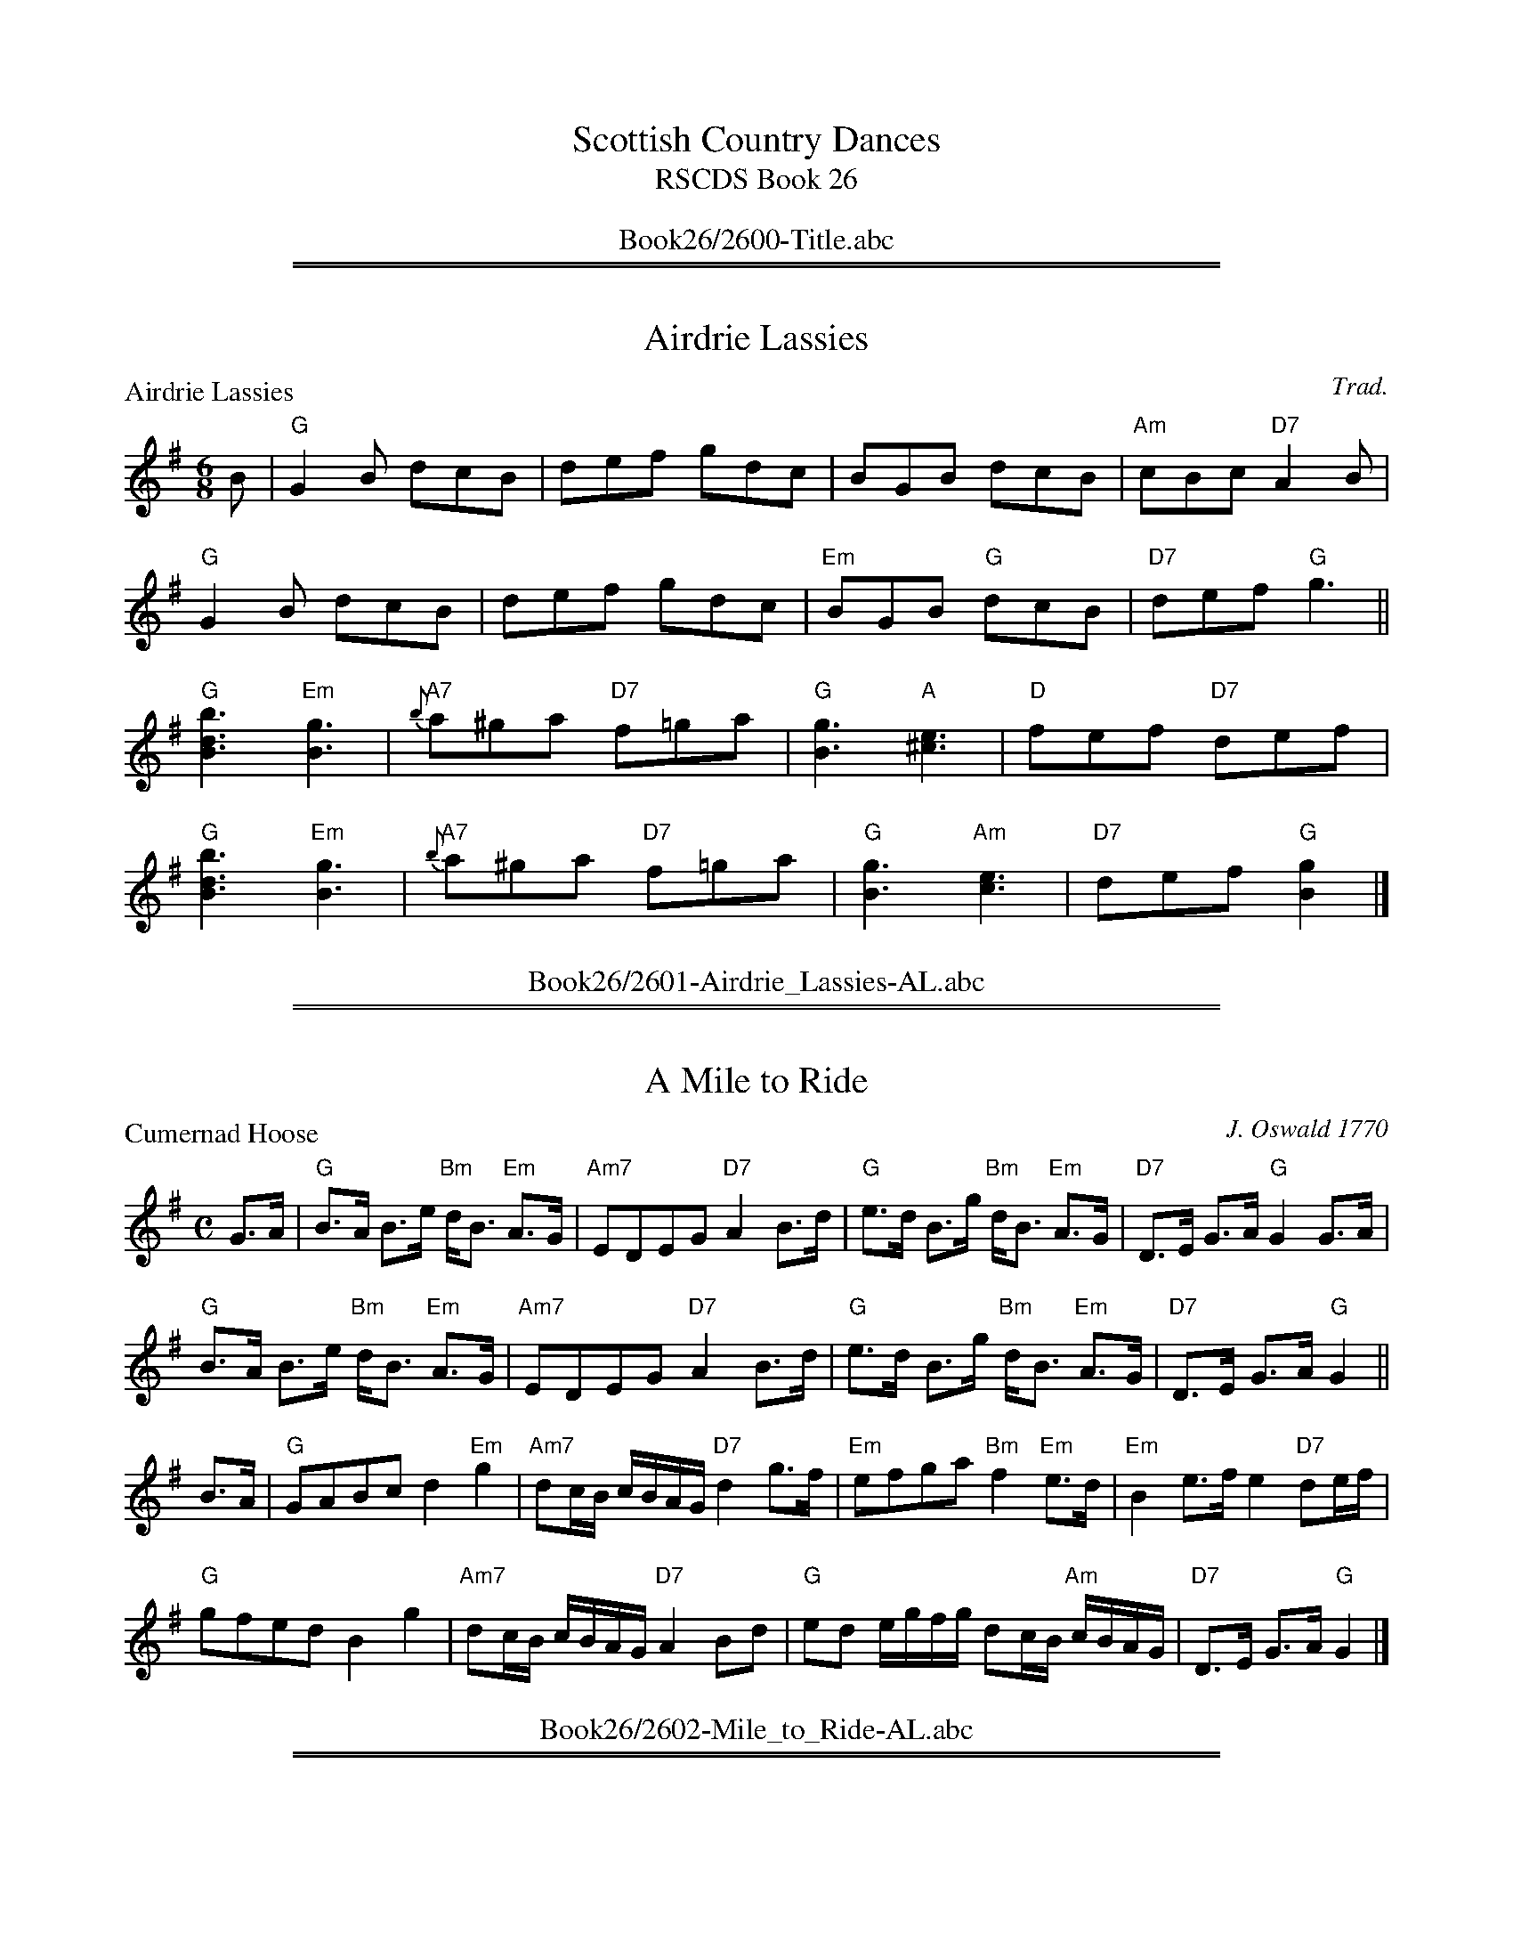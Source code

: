 
X: 0
T: Scottish Country Dances
T: RSCDS Book 26
B: RSCDS Book 26
K:
%%center Book26/2600-Title.abc

%%sep 1 1 500
%%sep 1 1 500

X: 2601
T: Airdrie Lassies
P: Airdrie Lassies
C:Trad.
R:Jig (4x48) ABABAB
B:RSCDS 26-1
Z:Anselm Lingnau <anselm@strathspey.org>
M:6/8
L:1/8
K:G
B|"G"G2B dcB|def gdc|BGB dcB|"Am"cBc "D7"A2 B|
  "G"G2B dcB|def gdc|"Em"BGB "G"dcB|"D7"def "G"g3||
  "G"[B3d3b3] "Em"[B3g3]|"A7"{b}a^ga "D7"f=ga|\
                              "G"[B3g3] "A"[^c3e3]|"D"fef "D7"def|
  "G"[B3d3b3] "Em"[B3g3]|"A7"{b}a^ga "D7"f=ga|\
                              "G"[B3g3] "Am"[c3e3]|"D7"def "G"[B2g2]|]
%%center Book26/2601-Airdrie_Lassies-AL.abc

%%sep 1 1 500
%%sep 1 1 500

X: 2602
T: A Mile to Ride
P: Cumernad Hoose
C:J. Oswald 1770
R:Strathspey (8x32)
B:RSCDS 26-2
Z:Anselm Lingnau <anselm@strathspey.org>
M:C
L:1/8
K:G
G>A|"G"B>A B>e "Bm"d<B "Em"A>G|"Am7"EDEG "D7"A2 B>d|\
    "G"e>d B>g "Bm"d<B "Em"A>G|"D7"D>E G>A "G"G2 G>A|
    "G"B>A B>e "Bm"d<B "Em"A>G|"Am7"EDEG "D7"A2 B>d|\
    "G"e>d B>g "Bm"d<B "Em"A>G|"D7"D>E G>A "G"G2||
B>A|"G"GABc d2 "Em"g2|"Am7"dc/B/ c/B/A/G/ "D7"d2 g>f|\
    "Em"efga "Bm"f2 "Em"e>d|"Em"B2 e>f e2 "D7"de/f/|
    "G"gfed B2 g2|"Am7"dc/B/ c/B/A/G/ "D7"A2 Bd|\
    "G"ed e/g/f/g/ dc/B/ "Am"c/B/A/G/|"D7"D>E G>A "G"G2|]
%%center Book26/2602-Mile_to_Ride-AL.abc

%%sep 1 1 500
%%sep 1 1 500

X: 2603
T: Fairly Shot o' Her
P: Jacky's Return
C:Trad.
R:Jig (8x32)
B:RSCDS 26-3
Z:Anselm Lingnau <anselm@strathspey.org>
M:6/8
L:1/8
K:F
(3c/d/e/|"F"f2F F2A|"Bb"B2d "C7"G2B|"F7"AGF "Am"cBA|"C"A3 "C7"G2(3c/d/e/|
  "F"f2F F2A|"Bb"B2d "C7"G2B|"F7"AGF cBA|"C7"G3 "F"F3||
  "F"cdc "C7"f2g|"F"a2f f3|"Bb"def "F"cBA|"C7"B2G G2c|
  "F"fcf "(Dm)"afa|"F"c'af "Bb"[d'3b3]|"C"afd "F"cAF|"C7"G2F "F"F3|]
%%center Book26/2603-Fairly_Shot_o_Her-AL.abc

%%sep 1 1 500
%%sep 1 1 500

X: 2604
T: Lady Mary Cochrane's Reel
P: Lt. Ray's Quick Step
C:Braemar Coll.
R:Reel (8x32)
B:RSCDS 26-4
Z:Anselm Lingnau <anselm@strathspey.org>
M:2/4
L:1/16
K:C
G2|"C"[c3G3]d [e2G2]c2|"F"A4 A2a2|"C"[g2c2]e2 "D7"[d2^F2]c2|"G7"[d=F]cde d2G2|
   "C"[c3G3]d e2c2|"F"A4 A2a2|"C"[g2c2]e2 "G7"[d2F2]e2|"C"[c6E6]||
g2|"C"[c'3c3]g "F"a2g2|"C"[c'3c3]g "F"a2c'2|"C"g2e2 "D7"d2c2|"G7"dcde d2g2|
   "C"[c'3c3]g "F"a2g2|"C"[c'3c3]g "F"a2c'2|"G"[g2G2]e2 "G7"[d3F3]e|"C"c4z2|]
%%center Book26/2604-Lady_Mary_Cochranes_Reel-AL.abc

%%sep 1 1 500
%%sep 1 1 500

X: 2605
T: Lord Elgin's Reel
P: Lee Mills
C:Marshall
R:Strathspey (8x32)
B:RSCDS 26-5
Z:Anselm Lingnau <anselm@strathspey.org>
M:C
L:1/8
K:A
%
e|"A"c>A C>A "D"D>A "E7"E>B|"A"c>A C>A "E7"B<E E>e|\
  "A"d/c/B/A/ E>A "D"F>A "Bm"D>d|"A"c<e "E7"B>e "A"c<A Ae|
  "A"c>A C>A "D"D>A "E7"E>B|"A"c>A C>A "E7"B<E E>e|\
  "A"d/c/B/A/ E>A "D"F>A "Bm"D>d|"A"c<e "E7"B>e "A"c<A A||
e|"A"c>e a>e "D"f>e "A"a>c|"E7"d>B "A"c>A "E7"B<E E>e|\
  "A"c>e a>e "D"f>a "A"e>c|"Bm"d>B "E7"e>g "A"a<A A>d|
  "A"c>e a>e "D"f<a "A"a>c|"Bm"d>b "A"c>a "E7/G#"B<E E>e|\
  "A"d/c/B/A/ E>A "D"F>A "Bm"D>d|"E7"c<a B>e "A"c<A A2|]
%%center Book26/2605-Lord_Elgins_Reel-AL.abc

%%sep 1 1 500
%%sep 1 1 500

X: 2606
T: Old Nick's Lumber Room
P: Roxburgh Quick Step
C:Trad.
R:Jig (8x32)
B:RSCDS 26-6
Z:Anselm Lingnau <anselm@strathspey.org>
M:6/8
L:1/8
K:D
A,|"D"D3 FEF|A2 d F2 F|"Em"G2 B "G"E2 D|"A"CEA A,B,C|\
   "D"D3 FEF|A2 d F2 F|
                       "G"GBA "Em"GFE|"A"E3 "D"D2:|\
A |"D"d3 fdf|a2 a f2 d|A2 d "Em"G2 A|"A"GEE E2 A|
   "D"d3 fdf|a2 a "Bm"fed|"E"Bdc BA^G|"A7"ABA =GFE|\
   "D"D3 FEF|A2 d F2 F|
                       "Em"G2 B "G"E2 D|"A"CEA A,B,C|\
   "D"D3 FEF|A2 d F2 F|"G"GBA "Em"GFE|"A"E3 "D"D2|]
%%center Book26/2606-Old_Nicks_Lumber_Room-AL.abc

%%sep 1 1 500
%%sep 1 1 500

X: 2607
T: Rob Roy MacGregor
P: The Beauty of the North
C:Athole Coll.
R:Strathspey (8x32)
B:RSCDS 26-7
Z:Anselm Lingnau <anselm@strathspey.org>
M:C
L:1/8
K:Eb
E|"Eb"G,<E E>F G>A B<c|"F7"C<C F>E "Bb7"D<B, B,2|\
  "Eb"G,<E E>F G>A B<g|"Ab"f>d "Bb7"e/d/c/B/ "Eb"e2 e E|
  "Eb"G,<E E>F G>A B<c|"F7"C<C F>E "Bb7"D<B, B,2|\
  "Eb"G,<E E>F G>A B<g|"Ab"f>d "Bb7"e/d/c/B/ "Eb"e2 e||
g|"Eb"e>g B<g e<g b>g|"Fm"a>g f>e "Bb7"d<B B>g|\
  "Eb"e<g B>g e/f/g/a/ b>g|"Bb7"a>f e/d/c/B/ "Eb"e2 e>f|
  "Eb"g<e B<G e<B G<E|"Fm"A>G F>E "Bb7"D<B, B,2|\
  "Eb"G,>E E<A G<e B<g|"Bb7"f>d e/d/c/B/ "Eb"e2 e|]
%%center Book26/2607-Rob_Roy_MacGregor-AL.abc

%%sep 1 1 500
%%sep 1 1 500

X: 2608
T: Lady Maxwell's Reel
P: Traditional Scottish Air
C:Trad.
R:Medley (8x32)
B:RSCDS 26-8
Z:Anselm Lingnau <anselm@strathspey.org>
M:C
L:1/8
K:F
c|"F"A2 G>F F2 GA|c2 A>c "Bb"d2 ef|\
  "F"c3A "Bb"B>A"F"GF|"G7"D2G2 "C7"G2 c>B|\
  "F"A2 G>F F2 G>A|
                   "F7"c2 A>c "Bb"d2 ef|\
  "F"c3A "Bb"BAGF|D2F2 "F"F2||\
A>B|"F"c3d c>AGA|cAc>d c3A|
  "Gm"G2 "F"Ac "Dm"f>edc|"Dm"A2 d>e d2 "C7"ze|\
  "F"f3e "Bb"d2"F"cA|"Gm"G2"F"Ac "Dm"f2 de/f/|\
  "F"c3A "Bb"BAGF|D2F2 "F"F2|]
P: Dumfries Lasses
C:Trad.
M:2/4
K:D
A|"D"D2FG A3B|A2F2 f3e|d2f2 A2F2|"A7"B2E2E2 F2|\
  "D"D2FG A3B|
              A2F2 f2d2|A2d2 "A7"cde2|"D"f2d2d2||\
fg|"D"a3f d2d2|d2fg a2f2|
                         "G"b3g "Em"e2d2|"A7"c2e2 A2G2|\
  "D"F2A2 def2|"G"G2B2 e2fg|"D"f2a2 "A7"efg2|"D"f2d2d2|]
%%center Book26/2608-Lady_Maxwells_Reel-AL.abc

%%sep 1 1 500
%%sep 1 1 500

X: 2609
T: Sugar Candie
P: Earl of Angus and Arran
C:William Marshall
R:Strathspey (8x32)
B:RSCDS 26-9
Z:Anselm Lingnau <anselm@strathspey.org>
M:C
L:1/8
K:F
C|"F"F<F c2 "F/A"A>G F>A|"Gm"B>D "Bb"G>F "C7"E>C D>E|\
  "F"F<F c2 A>G F>A|"Gm"B<D "C7"G>E "F"F3 C|
  "F"F<F c2 "F/A"A>G F>A|"Gm"B>D "Bb"G>F "C7"E>C D>E|\
  "F"F<F c2 A>G F>A|"Gm"B<D "C7"G>E "F"F3||
c|"F"A>c F>c A>c F>e|f>F A>F "C7"E<G G>B|\
  "F"A>c F>c A>c f>a|"G"g>fe>d "C"c3 A|
  "Gm"B<d "C7"G>B "F"A<c "Dm"F>A|"Gm"G>AB>A "C"G>F"C7"E>C|\
  "F"F<A "Gm"G<B "F"A<c "Bb"B>d |"F"c<f "C7"e>g "F"f3|]
%%center Book26/2609-Sugar_Candie-AL.abc

%%sep 1 1 500
%%sep 1 1 500

X: 2610
T: The Frisky
P: Humber Jumber
C:Traditional Singing Game
R:Jig (8x32)
B:RSCDS 26-10
Z:Anselm Lingnau <anselm@strathspey.org>
M:6/8
L:1/8
K:G
D|"G"G2 G G2 B|"G/B"d2 d d2 d|"D7"cBA "G"B2 G|"D"A2 D D2 z|
  "G"G2 G G2 B|"Bm"d2 d d2 d|"Am7"cde "D"d2 c|"G"B2 G G2||
G|"C"e2 e e2 e|"G/B"d2 d d2 d|"D"cBA "G"B2 G|"D"A2 D D2 z|
  "G"[G2D2] [GC] [G2B,2] B|"Bm"[d2F2] [dF] [d2F2] d|\
      "Am7"cde "D"[d2F2] [cA]|"G"[B2G2] G G2|]
%%center Book26/2610-Frisky-AL.abc

%%sep 1 1 500
%%sep 1 1 500

X: 2611
T: The Ladies of Dunse
P: The Duchess of Buccleuch
C:Niel Gow
R:Reel (8x40) ABCBC
B:RSCDS 26-11
Z:Anselm Lingnau <anselm@strathspey.org>
M:2/4
L:1/16
K:F
c2|"F"ABc2 F3c|A2F2 FGAB|ABc2 F3c|"Gm"dcBA "C7"G2c2|\
   "F"ABc2 F3c|A2F2 FEDC|
                         "Gm"D2F2 "C7"EFGE|"F"F4 F2 \
|:fg|"F"a2A2 A2a2|"Gm"b2d2 bagf|"C7"e2c2 d2e2|"F"fefg a2fg|
   "F"a2A2 A2a2|"Gm"b2d2 g3f|"C"e2c2 "G7"edc=B|"C"c6 c2||\
   "F"{FE}C2c2 B2A2|"Bb"d2B2 "Gm"GFED|
                                      "C7"C2B2 A2G2|"F"c2A2 FEDC|\
   "F"F3G A2F2|"Gm"G2A2 B2d2|"F"c2f2 "C7"efge|"F"f4 f2:|
%%center Book26/2611-Ladies_of_Dunse-AL.abc

%%sep 1 1 500
%%sep 1 1 500

X: 2612
T: The New Waterloo Reel
P: Marshall's Compliments to Niel Gow
C:Marshall
R:Reel (8x32)
B:RSCDS 26-12
Z:Anselm Lingnau <anselm@strathspey.org>
M:2/4
L:1/16
K:A
|:E2|"A"[A3E3C3]c A2E2|A2B2 [A4E4C4]|ABcB A2E2|"B7"F2B2 "E"B4|\
     "A"c3B A2E2|"D"F2f2 "Bm"e2d2|
                                  "A"cdef "E7"edcB|"A"c2A2 A2:|\
fg|"A"a3c e2c2|a2c2 e4|agfe dcBA|"E7"GABc B2g2|
   "A"a3c e2c2|a2c2 e4|"Bm"fedc "E7"Bcde|"A"c2A2 A2||\
fg|"A"a3c e2c2|a2c2 e4|
                       agfe dcBA|"E7"GABc B2c2|\
   "A"A3c A2E2|"Bm"F2B2 d2f2|"E7"fedc Bcde|"A"c2A2 A2|]
%%center Book26/2612-New_Waterloo_Reel-AL.abc

%%newpage
%%center OTHER TRANSCRIPTIONS
%%sep 3 1 500
%%sep 1 1 500

%%sep 1 1 500
%%sep 1 1 500

X: 26011
T: Airdrie Lassies
R: jig
B: RSCDS 26-1
Z: 1997 by John Chambers <jc:trillian.mit.edu>
M: 6/8
L: 1/8
%--------------------
K: G
B \
|: "G"G2B dcB | "D7"def "G"gdc | BGB "Bm"dcB |1 "Am"cBc "D7"A2c :|2 "D7"def "G"g3 ||
|: "G"[b3d3B3] "Em"[g3B3] | "A7"{b}a^ga "D7"f=ga \
|1 "G"[g3d3B3] "A7"[e3^c3] | "D7"fef def :|2 "G"[g3B3] "C"[e3c3] | "D7"def "G"[g3B3] |]
%%center Book26/26011-Airdrie_Lassies-1.abc

%%sep 1 1 500
%%sep 1 1 500

X: 26011
T: Airdrie Lassies  [ABABAB]
R: jig
B: RSCDS 26-1
Z: 1997 by John Chambers <jc:trillian.mit.edu>
M: 6/8
L: 1/8
%--------------------
K: G
B \
| "G"G2B dcB | "D7"def "G"gdc | "G"BGB "Bm"dcB | "Am"cBc "D7"A2c \
| "G"G2B dcB | "D7"def "G"gdc | "G"BGB "Bm"dcB | "D7"def "G"g2 ||
a \
| "G"[b3d3B3] "Em"[g3B3] | "A7"{b}a^ga "D7"f=ga | "G"[g3d3B3] "A7"[e3^c3] | "D7"fef [fd][ge][af] \
| "G"[b3d3B3] "Em"[g3B3] | "A7"{b}a^ga "D7"f=ga | "G"[g3B3] "C"[e3c3] | "D7"def "G"[g3B3] ::|
%%center Book26/26011-Airdrie_Lassies_ABABAB-1.abc

%%sep 1 1 500
%%sep 1 1 500

X: 26021
T: Cumernad Hoose
B: RSCDS 26-2
O: Old MS
R: strathspey
Z: 2006 John Chambers <jc:trillian.mit.edu>
M: C
L: 1/16
%--------------------
K: G
G3A \
| "G"B3A B3e "Bm"dB3 "Em"A3G | "Am"E2D2 E2G2 "D7"A4 B3d \
| "G"e3d B3g "Bm"dB3 "Em"A3G | "D7"D3E G3A "G"G4 :|
B3A \
| "G"G2A2 B2c2 d4 "Em"g4 | "Am"d2cB cBAG "D7"d4 g3f \
| "Em"e2f2 g2a2 "B(m)"f4 "Em"e3d | "Em"B4 e3f e4 "D7"d2ef |
y4 \
| "G"g2f2 e2d2 "Bm"B4 "Em"g4 | "Am"d2cB cBAG "D7"A4 B2d2 \
| "G"e2d2 egfg "Bm"d2cB "Am"cBAG | "D7"D3E G3A "G"G4 |]
%%center Book26/26021-Cumernad_Hoose-1.abc

%%sep 1 1 500
%%sep 1 1 500

X: 26031
T: Jacky's Return
R: jig
B: RSCDS 26-3
Z: 1997 by John Chambers <jc:trillian.mit.edu>
M: 6/8
L: 1/8
K: F
|:"F"{cde}f2F F2A | "Bb"B2d "C7"G2B | "F7"AGF "Dm7"cBA | "Gm"A3 "C7"G3 \
| "F"{cde}f2F F2A | "Bb"B2d "C7"G2B | "F7"AGF cBA | "C7"G3 "F"F3 :|
|: "F"cdc f2g | "F"a2f f3 | "Bb"def "F"cBA | "Gm"B2G "C7"G2c \
| "F"fcf "(Dm)"afa | "F"c'af "Bb"[d'3b3] | "F"afd cAF | "C7"G2F "F"F3 :|
%%center Book26/26031-Jackys_Return-JC.abc

%%sep 1 1 500
%%sep 1 1 500

X: 26051
T: Lee Mills
C: William Marshall (1748-1833)
R: strathspey
B: RSCDS 26-5
Z: 1997 by John Chambers <jc:trillian.mit.edu>
M: C
L: 1/8
K: A
   e/ \
| "A"c>A C>A "D"D>A "E7"E>B | "A"c>A [EC]>A "E7"B<E E>e \
| "A"d/c/B/A/ E>A "D"F>A "Bm"D>d | "E7"c<e B>e "A"c<A A> :|
   e \
| "A"c>e a>e "D"f>e "A"a>c | "Bm"d>B "A"c>A "E7"B<E E>e \
| "A"c>e a>e "D"f>a "A"e>c | "Bm"d>B "E7"e>g "A"a<A A> ||
   d \
| "A"c>e a>e "D"f<a "A"a>c | "Bm"d>b "A"c>a "E7"B<E E>e \
| "A"d/c/B/A/ E>A "D"F>A "Bm"D>d | "E7"c<a B>e "A"c<A A2 |]
%%center Book26/26051-Lee_Mills-JC.abc

%%sep 1 1 500
%%sep 1 1 500

X: 26061
T: The Roxburgh Quick Step
R: jig
B: RSCDS 26-6
Z: 1997 by John Chambers <jc:trillian.mit.edu>
N:
M: 6/8
L: 1/8
%--------------------
K: D
A, \
| "D"D3 FEF | A2d F2F | "Em"G2B E2D | "A7"CEA A,B,C \
| "D"D3 FEF | A2d F2F | "G"GBA "Em"GFE | "A7"E3 "D"D2 !fine![|]:|
A \
| "D"d3 fdf | a2a f2d | A2d "Em"G2A | "A7"GEE E2A \
| "D"d3 fdf | a2a "Bm"f2d | "E7"Bdc BA^G | "A7"ABA =GFE !d.C.![|]|]
%%center Book26/26061-Roxburgh_Quick_Step-1.abc

%%sep 1 1 500
%%sep 1 1 500

X: 26061
T: The Roxburgh Quick Step
R: jig
B: RSCDS 26-6
Z: 1997 by John Chambers <jc:trillian.mit.edu>
M: 6/8
L: 1/8
%--------------------
K: D
A, \
[|"D"D3 FEF | A2d F2F | "Em"G2B E2D | "A7"CEA A,B,C \
| "D"D3 FEF | A2d F2F | "G"GBA "Em"GFE | "A7"E3 "D"D2A |]
|:"D"d3 fdf | a2a f2d | A2d "Em"G2A | "A7"GEE E2A \
| "D"d3 fdf | a2a "Bm"f2d | "E7"Bdc BA^G |1 "A7"ABA ABc :|2 "A7"ABA GFE |]
[|"D"D3 FEF | A2d F2F | "Em"G2B E2D | "A7"CEA A,B,C \
| "D"D3 FEF | A2d F2F | "G"GBA "Em"GFE | "A7"E3 "D"D2 |]
%%center Book26/26061-Roxburgh_Quick_Step-4.abc

%%sep 1 1 500
%%sep 1 1 500

X: 26071
T: The Beauty of the North
R: strathspey
B: RSCDS 26-7
N: Fraser p.74, Skye p.195, Hunter 179, BSFC X-13, Atholl Collection
D: played by John Neil MacLean on Music from SF Collection, Scottish Traditional Fiddle Music tape
D: Ron Gonnella on Fiddle Gems tape
M: C
L: 1/8
K: D
D \
| "D"(F,<D) D>E F>G (A<B) | "E7"B,<B, E>D "A7"(C<A,) A,>G, \
| "D"(F,<D) D>E F>G (A<f) | "G"e>c "A7"d/c/B/A/ "D"d2-d :|
f \
| "D"d>f A>f (d<f) a>f | "Em"g>f e>d "A7"(c<A) A>f \
| "D"d>f A>f d/e/f/g/ a>f | "A7"g>e d/c/B/A/ "D"d2-d>e |
| "D"f>d (A<F) d>A (F<D) | "Em"G>F E>D "A7"(C<A,) A,>G, \
| "D"(F,<D) D>G (F<d) (A<f) | "A7"e>c (d/c/)(B/A/) "D"d2-d |]
%%center Book26/26071-Beauty_of_the_North-D.abc

%%sep 1 1 500
%%sep 1 1 500

X: 26071
T: The Beauty of the North
R: strathspey
B: RSCDS 26-7
N: Fraser p.74, Skye p.195, Hunter 179, BSFC X-13, Atholl Collection
D: played by John Neil MacLean on Music from SF Collection, Scottish Traditional Fiddle Music tape
D: Ron Gonnella on Fiddle Gems tape
M: C
L: 1/8
K: Eb
E \
| "Eb"(G,<E) E>F G>A (B<c) | "F7"C<C F>E "Bb7"(D<B,) B,>A, \
| "Eb"(G,<E) E>F G>A (B<g) | "Ab"f>d "Bb7"e/d/c/B/ "Eb"e2-e :|
g \
| "Eb"e>g B>g (e<g) b>g | "Fm"a>g f>e "Bb7"(d<B) B>g \
| "Eb"e>g B>g e/f/g/a/ b>g | "Bb7"a>f e/d/c/B/ "Eb"e2-e>f |
| "Eb"g>e (B<G) e>B (G<E) | "Fm"A>G F>E "Bb7"(D<B,) B,>A, \
| "Eb"(G,<E) E>A (G<e) (B<g) | "Bb7"f>d (e/d/)(c/B/) "Eb"e2-e |]
%%center Book26/26071-Beauty_of_the_North-Eb.abc

%%sep 1 1 500
%%sep 1 1 500

X: 26071
T: The Beauty of the North
R: strathspey
B: RSCDS 26-7
N: Fraser p.74, Skye p.195, Hunter 179, BSFC X-13, Atholl Collection
D: played by John Neil MacLean on Music from SF Collection, Scottish Traditional Fiddle Music tape
D: Ron Gonnella on Fiddle Gems tape
M: C
L: 1/8
K: G
G \
| "G"(B,<G) G>A B>c (d<e) | "A7"E<E A>G "D7"(F<D) D>C \
| "G"(B,<G) G>A B>c (d<b) | "C"a>f "D7"g/f/e/d/ "G"g2-g :|
b \
| "G"g>b d>b (g<b) d'>b | "Am"c'>b a>g "D7"(f<d) d>b \
| "G"g>b d>b g/a/b/c'/ d'>b | "D7"c'>a g/f/e/d/ "G"g2-g>a |
| "G"b>g (d<B) g>d (B<G) | "Am"c>B A>G "D7"(F<D) D>C \
| "G"(B,<G) G>c (B<g) (d<b) | "D7"a>f (g/f/)(e/d/) "G"g2-g |]
%%center Book26/26071-Beauty_of_the_North-G.abc

%%sep 1 1 500
%%sep 1 1 500

X: 26081
T: Dumfries Lasses
O: RSCDS 26-8
B: RSCDS 26-8
R: march, air
Z: John Chambers <jc:trillian.mit.edu>
M: C|
L: 1/8
%--------------------
K: D
AF \
| "D"D2FG A2AB | A2F2 f2fe | d2f2 AGF2 | "Em"B2E2 "A7"EGFE \
| "D"DEFG A2AB | A2F2 f2ed | A2d2 "A7"cdeg | "D"f2d2 d2 :|
|: fg \
| "D"a3f d2d2 | defg a2f2 | "G"b3g "Em"e2ed | "A7"cde2 A2AG \
| "D"F2A2 def2 | "G"G2B2 "Em"efge | "D"fga2 "A7"efga | "D"f2d2 d2 :|
%%center Book26/26081-Dumfries_Lasses-1.abc

%%sep 1 1 500
%%sep 1 1 500

X: 26081
T: Dumfries Lasses
O: RSCDS 26-8
B: RSCDS 26-8
R: march, air
Z: John Chambers <jc:trillian.mit.edu>
M: C|
L: 1/8
%--------------------
K: D
A2 \
| "D"D2FG A3B | A2F2 f3e | d2f2 A2F2 | "Em"B2E2 "A7"E2F2 \
| "D"D2FG A3B | A2F2 f2d2 | A2d2 "A7"cde2 | "D"f2d2 d2 ||
fg \
| "D"a3f d2d2 | d2fg a2f2 | "G"b3g "Em"e2d2 | "A7"c2e2 A2G2 \
| "D"F2A2 def2 | "G"G2B2 "Em"e2fg | "D"f2a2 "A7"efg2 | "D"f2d2 d2 |]
%%center Book26/26081-Dumfries_Lasses-2.abc

%%sep 1 1 500
%%sep 1 1 500

X: 26081
T: Dumfries Lasses
B: RSCDS 26-8
R: march, air
Z: John Chambers <jc:trillian.mit.edu>
M: C|
L: 1/8
%--------------------
K: D
A2 \
| "D"D2FG A3B | A2F2 f3e | d2f2 A2F2 | "Em"B2E2 "A7"E2F2 \
| "D"D2FG A3B | A2F2 f2d2 | A2d2 "A7"cde2 | "D"f2d2 d2 ||
fg \
| "D"a3f d2d2 | d2fg a2f2 | "G"b3g "Em"e2d2 | "A7"c2e2 A2G2 \
| "D"F2A2 def2 | "G"G2B2 "Em"e2fg | "D"f2a2 "A7"efg2 | "D"f2d2 d2 |]
%%center Book26/26081-Dumfries_Lasses-8.abc

%%sep 1 1 500
%%sep 1 1 500

X: 26081
T: Lady Maxwell's Reel
O: RSCDS 26-8
B: RSCDS 26-8
R: march, air
Z: John Chambers <jc:trillian.mit.edu>
M: C|
L: 1/8
%--------------------
K: F
c2 |\
"F"A2 G>F F2 GA | c2 A>c "Bb"d2 ef | "F"c3  A "Bb"B>A GF | "Gm"D2 G2 "C7"G2 c>B |\
"F"A2 G>F F2 GA | c2 A>c "Bb"d2 ef | "F"c3  A "Gm"B>A GF | "Bb"D2 F2 "F"F2 A>B ||
"F"c3 d c>A GA | cA c>d     c3  A | "C"G2 Ac "Bb"f>e dc | "Dm"A2 d>e d2 "C7"ze |\
"F"f3 e "Dm"d2 cA | "C"G2 Ac "Bb"f2 de/f/ | "F"c3 A "Gm"B>A GF | "Bb"D2 F2 "F"F2 |]
%%center Book26/26081-Lady_Maxwells_Reel-1.abc

%%sep 1 1 500
%%sep 1 1 500

X: 26081
T: Lady Maxwell's Reel
O: RSCDS 26-8
B: RSCDS 26-8
R: march, air
Z: John Chambers <jc:trillian.mit.edu>
M: C|
L: 1/8
%--------------------
K: F
c2 \
| "F"A2 G>F F2 GA | c2 A>c "Bb"d2 ef | "F"c3  A "Bb"B>A GF | "Gm"D2 G2 "C7"G2 c>B |
| "F"A2 G>F F2 GA | c2 A>c "Bb"d2 ef | "F"c3  A "Gm"B>A GF | "Bb"D2 F2 "F"F2 ||
A>B \
| "F"c3 d c>A GA | cA c>d     c3  A | "C"G2 Ac "Bb"f>e dc | "Dm"A2 d>e d2 "C7"ze |
| "F"f3 e "Dm"d2 cA | "C"G2 Ac "Bb"f2 de/f/ | "F"c3 A "Gm"B>A GF | "Bb"D2 F2 "F"F2 |]
%%center Book26/26081-Lady_Maxwells_Reel-3.abc

%%sep 1 1 500
%%sep 1 1 500

X: 26091
T: Earl of Angus and Arran
C: William Marshall
R: strathspey
B: RSCDS 26-9
Z: 1997 by John Chambers <jc:trillian.mit.edu>
M: C
L: 1/8
%--------------------
K: G
D \
| "G"G<G d2 "Em"B>A G>B | "Am"c<E A>G "D7"F>D E>F \
| "G"G<G d2 "Em"B>A G>B | "Am"c<E "D7"A>F "G"G3 :|
d \
| "G"B<d G>d B<d G>f | g>G B>G "D7"F<A A>c \
| "G"B<d G>d B<d g>b | "A7"a>g f>e "D"d3 |]
B \
| "Am"c<e A>c "G"B<d G>B | "Am"A>B c>B "D7"A>G F>D \
| "G"G<B "D7"A>c "G"B<d "C"c>e | "G"d<g "D7"f>a "G"g3 |]
%%center Book26/26091-Earl_of_Angus_and_Arran-1.abc

%%sep 1 1 500
%%sep 1 1 500

X: 26091
T: Earl of Angus and Arran
C: William Marshall
R: strathspey
B: RSCDS 26-9
Z: 1997 by John Chambers <jc:trillian.mit.edu>
M: C
L: 1/8
%--------------------
K: Gm
D \
| "Gm"G<G d2 B>A G>B | "Cm"c<[BE] A>G "D7"^F>D E>F \
| "Gm"G<G d2 B>A G>B | "Cm"c<E "D7"A>^F "Gm"G3 :|
d \
| "Gm"B<d G>d B<d G>^f | g>G B>G "D7"^F<A A>c \
| "Gm"B<d G>d B<d g>b | "A7"a>g "(#)"f>e "D"d3 |]
d \
| "Cm"c<e A>c "Gm"B<d G>B | "Cm"A>B c>B "D7"A>G ^F>D \
| "Gm"G<B "D7"A>c "Gm"B<d "Cm"c>e | "Gm"d<g "D7"^f>a "Gm"g3 |]
%%center Book26/26091-Earl_of_Angus_and_Arran-10.abc

%%sep 1 1 500
%%sep 1 1 500

X: 26091
T: Earl of Angus and Arran
C: William Marshall
R: strathspey
B: RSCDS 26-9
Z: 1997 by John Chambers <jc:trillian.mit.edu>
M: C
L: 1/8
%--------------------
K: Gdor
D \
| "Gm"G<G d2 B>A G>B | "Am"c<E A>G "D7"^F>D E>F \
| "Gm"G<G d2 B>A G>B | "Am"c<E "D7"A>^F "Gm"G3 :|
d \
| "Gm"B<d G>d B<d G>^f | g>G B>G "D7"^F<A A>c \
| "Gm"B<d G>d B<d g>b | "A7"a>g f>e "D"d3 |]
d \
| "Am"c<e A>c "Gm"B<d G>B | "F"A>B c>B "D7"A>G ^F>D \
| "Gm"G<B "D7"A>c "Gm"B<d "Cm"c>_e | "Gm"d<g "D7"^f>a "Gm"g3 |]
%%center Book26/26091-Earl_of_Angus_and_Arran-4.abc

%%sep 1 1 500
%%sep 1 1 500

X: 26091
T: Earl of Angus and Arran
R: strathspey
B: RSCDS 26-9
Z: 1997 by John Chambers <jc:trillian.mit.edu>
M: C
L: 1/8
%--------------------
K: F
C \
| "F"F<F c2 "Dm"A>G F>A | "Gm"B<D G>F "C7"E>C D>E \
| "F"F<F c2 "Dm"A>G F>A | "Gm"B<D "C7"G>E "F"F3 :|
c \
| "F"A<c F>c A>c F>e | f>F A>F "C7"E<G G>B \
| "F"A<c F>c A>c f>a | "G7"g>f e>d "C"c3 |]
A \
| "Gm"B<d G>B "F"A<c F>A | "Gm"G>A B>A "C7"G>F E>C \
| "F"F<A "C7"G>B "F"A<c "Bb"B>[db] | "F"c<f "C7"e>g "F"f3 |]
%%center Book26/26091-Earl_of_Angus_and_Arran-5.abc

%%sep 1 1 500
%%sep 1 1 500

X: 26091
T: Earl of Angus and Arran
C: William Marshall
R: strathspey
B: RSCDS 26-9
Z: 1997 by John Chambers <jc:trillian.mit.edu>
M: C
L: 1/8
%--------------------
K: F
C \
| "F"F<F c2 "Dm"A>G F>A | "Gm"B<D G>F "C7"E>C D>E \
| "F"F<F c2 "Dm"A>G F>A | "Gm"B<D "C7"G>E "F"F3 :|
c \
| "F"A<c F>c A<c F>e | f>F A>F "C7"E<G G>B \
| "F"A<c F>c A<c f>a | "G7"g>f e>d "C"c3 |]
A \
| "Gm"B<d G>B "F"A<c F>A | "Gm"G>A B>A "C7"G>F E>C \
| "F"F<A "C7"G>B "F"A<c "Bb"B>[db] | "F"c<f "C7"e>g "F"f3 |]
%%center Book26/26091-Earl_of_Angus_and_Arran-7.abc

%%sep 1 1 500
%%sep 1 1 500

X: 26091
T: Earl of Angus and Arran [AABCBC]
C: William Marshall
R: strathspey
B: RSCDS 26-9
Z: 1997 by John Chambers <jc:trillian.mit.edu>
M: C
L: 1/8
%--------------------
K: G
D "A"\
| "G"G<G d2 "Em"B>A G>B | "Am"c<E A>G "D7"F>D E>F \
| "G"G<G d2 "Em"B>A G>B | "Am"c<E "D7"A>F "G"G3 :|
|: d "B"\
| "G"B<d G>d B<d G>f | g>G B>G "D7"F<A A>c \
| "G"B<d G>d B<d g>b | "A7"a>g f>e "D"d3 ||
yB "C"\
| "Am"c<e A>c "G"B<d G>B | "Am"A>B c>B "D7"A>G F>D \
| "G"G<B "D7"A>c "G"B<d "C"c>e | "G"d<g "D7"f>a "G"g3 :|
%%center Book26/26091-Earl_of_Angus_and_Arran_AABCBC-1.abc

%%sep 1 1 500
%%sep 1 1 500

X: 26111
T: The Duchess of Buccleugh
C: Neil Gow
R: reel
B: RSCDS 26-11
Z: 1997 by John Chambers <jc:trillian.mit.edu>
N: Play ABCBC
M: 2/4
L: 1/16
%--------------------
K: F
c2 \
| "F"ABc2 F3c | A2F2 FGAB | ABc2 F3c | "Gm"dcBA "C7"G2c2 \
| "F"ABc2 F3c | A2F2 FEDC | "Gm"D2F2 "C7"EFGE | "F"F4 F2 ||
|: fg \
| "F"a2A2 A2a2 | "Gm"b2d2 bagf | "C7"e2c2 d2e2 | "F"fefg a2fg |\
|  "F"a2A2 A2a2 | "Gm"b2d2 g2f2 | "C"e2c2 "G7"edc=B | "C"c6 c2 ||
|| "F"{FE}C2c2 B2A2 | "Bb"d2B2 "Gm"GFED | "C7"C2B2 A2G2 | "F"c2A2 FEDC \
| "F"F3G A2F2 | "Gm"G2A2 B2d2 | "F"c2f2 "C7"efge | "F"f4 f2 :|
%%center Book26/26111-Duchess_of_Buccleugh-1.abc

%%sep 1 1 500
%%sep 1 1 500

X: 26121
T: Marshall's Compliments to Neil Gow
N: (possibly to Niel Gow)
C: Marshall
R: march
B: RSCDS 26-12
Z: 1997 by John Chambers <jc:trillian.mit.edu>
M: 2/4
L: 1/16
%--------------------
K: A
|: E2 \
| "A"[A3E3C3]c A2E2 | A2B2 [A4E4C4] | ABcB A2E2 | "B7"F2B2 "E"B4 \
| "A"c3B A2E2 | "D"F2f2 "Bm"e2d2 | "A"cdef "E7"edcB | "A"c2A2 A2 :|
|| fg \
| "A"a3c e2c2 | a2c2 e4 | agfe dcBA | "E7"GABc B2g2 \
| "A"a3c e2c2 | a2c2 e4 | "Bm"fedc "E7"Bcde | "A"c2A2 A2 ||
|| fg \
| "A"a3c e2c2 | a2c2 e4 | agfe dcBA | "E7"GABc B2c2 \
| "A"A3c A2E2 | "Bm"F2B2 d2f2 | "E7"fedc Bcde | "A"c2A2 A2 |]
%%center Book26/26121-Marshalls_Compliments_to_Neil_Gow-1.abc

%%sep 1 1 500
%%sep 1 1 500

X: 1
T: Airdrie Lassies
R: jig
B: RSCDS 26-1
Z: 1997 by John Chambers <jc:trillian.mit.edu>
M: 6/8
L: 1/8
K: G
B \
|: "G"G2B dcB | "D7"def "G"gdc | BGB "Bm"dcB |1 "Am"cBc "D7"A2c :|2 "D7"def "G"g3 ||
|: "G"[b3d3B3] "Em"[g3B3] | "A7"{b}a^ga "D7"f=ga \
|1 "G"[g3d3B3] "A7"[e3^c3] | "D7"fef def :|2 "G"[g3B3] "C"[e3c3] | "D7"def "G"[g3B3] |]

%%center Book26/AirdrieLassiesJ-JC.abc
%%sep 1 1 500
%%sep 1 1 500

X: 1
T: Airdrie Lassies
R: jig
B: RSCDS 26-1
Z: 1997 by John Chambers <jc:trillian.mit.edu>
M: 6/8
L: 1/8
K: G
B \
|: "G"G2B dcB | "D7"def "G"gdc | BGB "Bm"dcB |1 "Am"cBc "D7"A2c :|2 "D7"def "G"g3 ||
|: "G"[b3d3B3] "Em"[g3B3] | "A7"{b}a^ga "D7"f=ga \
|1 "G"[g3d3B3] "A7"[e3^c3] | "D7"fef def :|2 "G"[g3B3] "C"[e3c3] | "D7"def "G"[g3B3] |]

%%center Book26/AirdrieLassiesJJ-JC.abc
%%sep 1 1 500
%%sep 1 1 500

X: 1
T: Airdrie Lassies
R: jig
B: RSCDS 26-1
Z: 1997 by John Chambers <jc:trillian.mit.edu>
M: 6/8
L: 1/8
K: G
B \
|: "G"G2B dcB | "D7"def "G"gdc | BGB "Bm"dcB |1 "Am"cBc "D7"A2c :|2 "D7"def "G"g3 ||
|: "G"[b3d3B3] "Em"[g3B3] | "A7"{b}a^ga "D7"f=ga \
|1 "G"[g3d3B3] "A7"[e3^c3] | "D7"fef def :|2 "G"[g3B3] "C"[e3c3] | "D7"def "G"[g3B3] |]

%%center Book26/AirdrieLassiesJJ_2-JC.abc
%%sep 1 1 500
%%sep 1 1 500

X: 1
T: Airdrie Lassies
R: jig
B: RSCDS 26-1
Z: 1997 by John Chambers <jc:trillian.mit.edu>
M: 6/8
L: 1/8
K: G
B \
|: "G"G2B dcB | "D7"def "G"gdc | BGB "Bm"dcB |1 "Am"cBc "D7"A2c :|2 "D7"def "G"g3 ||
|: "G"[b3d3B3] "Em"[g3B3] | "A7"{b}a^ga "D7"f=ga \
|1 "G"[g3d3B3] "A7"[e3^c3] | "D7"fef def :|2 "G"[g3B3] "C"[e3c3] | "D7"def "G"[g3B3] |]

%%center Book26/AirdrieLassiesJJ_JC.abc
%%sep 1 1 500
%%sep 1 1 500

X: 1
T: Airdrie Lassies
R: jig
B: RSCDS 26-1
Z: 1997 by John Chambers <jc:trillian.mit.edu>
M: 6/8
L: 1/8
K: G
B \
|: "G"G2B dcB | "D7"def "G"gdc | BGB "Bm"dcB |1 "Am"cBc "D7"A2c :|2 "D7"def "G"g3 ||
|: "G"[b3d3B3] "Em"[g3B3] | "A7"{b}a^ga "D7"f=ga \
|1 "G"[g3d3B3] "A7"[e3^c3] | "D7"fef def :|2 "G"[g3B3] "C"[e3c3] | "D7"def "G"[g3B3] |]

%%center Book26/AirdrieLassiesJ_2-JC.abc
%%sep 1 1 500
%%sep 1 1 500

X: 1
T: Airdrie Lassies
R: jig
B: RSCDS 26-1
Z: 1997 by John Chambers <jc:trillian.mit.edu>
M: 6/8
L: 1/8
K: G
B \
|: "G"G2B dcB | "D7"def "G"gdc | BGB "Bm"dcB |1 "Am"cBc "D7"A2c :|2 "D7"def "G"g3 ||
|: "G"[b3d3B3] "Em"[g3B3] | "A7"{b}a^ga "D7"f=ga \
|1 "G"[g3d3B3] "A7"[e3^c3] | "D7"fef def :|2 "G"[g3B3] "C"[e3c3] | "D7"def "G"[g3B3] |]

%%center Book26/AirdrieLassiesJ_JC.abc
%%sep 1 1 500
%%sep 1 1 500

X: 1
T: Cumernad Hoose
B: RSCDS 26-2
O: Old MS
R: strathspey
Z: 2006 John Chambers <jc:trillian.mit.edu>
M: C
L: 1/16
K: G
G3A \
| "G"B3A B3e "Bm"dB3 "Em"A3G | "Am"E2D2 E2G2 "D7"A4 B3d \
| "G"e3d B3g "Bm"dB3 "Em"A3G | "D7"D3E G3A "G"G4 :|
B3A \
| "G"G2A2 B2c2 d4 "Em"g4 | "Am"d2cB cBAG "D7"d4 g3f \
| "Em"e2f2 g2a2 "B(m)"f4 "Em"e3d | "Em"B4 e3f e4 "D7"d2ef |
y4 \
| "G"g2f2 e2d2 "Bm"B4 "Em"g4 | "Am"d2cB cBAG "D7"A4 B2d2 \
| "G"e2d2 egfg "Bm"d2cB "Am"cBAG | "D7"D3E G3A "G"G4 |]
%%center Book26/CumernadHoose-JC.abc

%%sep 1 1 500
%%sep 1 1 500

X: 1
T: Cumernad Hoose
B: RSCDS 26-2
O: Old MS
R: strathspey
Z: 2006 John Chambers <jc:trillian.mit.edu>
M: C
L: 1/16
K: G
G3A \
| "G"B3A B3e "Bm"dB3 "Em"A3G | "Am"E2D2 E2G2 "D7"A4 B3d \
| "G"e3d B3g "Bm"dB3 "Em"A3G | "D7"D3E G3A "G"G4 :|
B3A \
| "G"G2A2 B2c2 d4 "Em"g4 | "Am"d2cB cBAG "D7"d4 g3f \
| "Em"e2f2 g2a2 "B(m)"f4 "Em"e3d | "Em"B4 e3f e4 "D7"d2ef |
y4 \
| "G"g2f2 e2d2 "Bm"B4 "Em"g4 | "Am"d2cB cBAG "D7"A4 B2d2 \
| "G"e2d2 egfg "Bm"d2cB "Am"cBAG | "D7"D3E G3A "G"G4 |]
%%center Book26/CumernadHoose_2-JC.abc

%%sep 1 1 500
%%sep 1 1 500

X: 1
T: Cumernad Hoose
B: RSCDS 26-2
O: Old MS
R: strathspey
Z: 2006 John Chambers <jc:trillian.mit.edu>
M: C
L: 1/16
K: G
G3A \
| "G"B3A B3e "Bm"dB3 "Em"A3G | "Am"E2D2 E2G2 "D7"A4 B3d \
| "G"e3d B3g "Bm"dB3 "Em"A3G | "D7"D3E G3A "G"G4 :|
B3A \
| "G"G2A2 B2c2 d4 "Em"g4 | "Am"d2cB cBAG "D7"d4 g3f \
| "Em"e2f2 g2a2 "B(m)"f4 "Em"e3d | "Em"B4 e3f e4 "D7"d2ef |
y4 \
| "G"g2f2 e2d2 "Bm"B4 "Em"g4 | "Am"d2cB cBAG "D7"A4 B2d2 \
| "G"e2d2 egfg "Bm"d2cB "Am"cBAG | "D7"D3E G3A "G"G4 |]
%%center Book26/CumernadHoose_G-JC.abc

%%sep 1 1 500
%%sep 1 1 500

X: 1
T: Cumernad Hoose
B: RSCDS 26-2
O: Old MS
R: strathspey
Z: 2006 John Chambers <jc:trillian.mit.edu>
M: C
L: 1/16
K: G
G3A \
| "G"B3A B3e "Bm"dB3 "Em"A3G | "Am"E2D2 E2G2 "D7"A4 B3d \
| "G"e3d B3g "Bm"dB3 "Em"A3G | "D7"D3E G3A "G"G4 :|
B3A \
| "G"G2A2 B2c2 d4 "Em"g4 | "Am"d2cB cBAG "D7"d4 g3f \
| "Em"e2f2 g2a2 "B(m)"f4 "Em"e3d | "Em"B4 e3f e4 "D7"d2ef |
y4 \
| "G"g2f2 e2d2 "Bm"B4 "Em"g4 | "Am"d2cB cBAG "D7"A4 B2d2 \
| "G"e2d2 egfg "Bm"d2cB "Am"cBAG | "D7"D3E G3A "G"G4 |]
%%center Book26/CumernadHoose_G_2-JC.abc

%%sep 1 1 500
%%sep 1 1 500

X: 1
T: Cumernad Hoose
B: RSCDS 26-2
O: Old MS
R: strathspey
Z: 2006 John Chambers <jc:trillian.mit.edu>
M: C
L: 1/16
K: G
G3A \
| "G"B3A B3e "Bm"dB3 "Em"A3G | "Am"E2D2 E2G2 "D7"A4 B3d \
| "G"e3d B3g "Bm"dB3 "Em"A3G | "D7"D3E G3A "G"G4 :|
B3A \
| "G"G2A2 B2c2 d4 "Em"g4 | "Am"d2cB cBAG "D7"d4 g3f \
| "Em"e2f2 g2a2 "B(m)"f4 "Em"e3d | "Em"B4 e3f e4 "D7"d2ef |
y4 \
| "G"g2f2 e2d2 "Bm"B4 "Em"g4 | "Am"d2cB cBAG "D7"A4 B2d2 \
| "G"e2d2 egfg "Bm"d2cB "Am"cBAG | "D7"D3E G3A "G"G4 |]
%%center Book26/CumernadHoose_G_JC.abc

%%sep 1 1 500
%%sep 1 1 500

X: 1
T: Cumernad Hoose
B: RSCDS 26-2
O: Old MS
R: strathspey
Z: 2006 John Chambers <jc:trillian.mit.edu>
M: C
L: 1/16
K: G
G3A \
| "G"B3A B3e "Bm"dB3 "Em"A3G | "Am"E2D2 E2G2 "D7"A4 B3d \
| "G"e3d B3g "Bm"dB3 "Em"A3G | "D7"D3E G3A "G"G4 :|
B3A \
| "G"G2A2 B2c2 d4 "Em"g4 | "Am"d2cB cBAG "D7"d4 g3f \
| "Em"e2f2 g2a2 "B(m)"f4 "Em"e3d | "Em"B4 e3f e4 "D7"d2ef |
y4 \
| "G"g2f2 e2d2 "Bm"B4 "Em"g4 | "Am"d2cB cBAG "D7"A4 B2d2 \
| "G"e2d2 egfg "Bm"d2cB "Am"cBAG | "D7"D3E G3A "G"G4 |]
%%center Book26/CumernadHoose_JC.abc

%%sep 1 1 500
%%sep 1 1 500

X: 1
T: The Duchess of Buccleugh
C: Neil Gow
R: reel
B: RSCDS 26-11
Z: 1997 by John Chambers <jc:trillian.mit.edu>
N: Play ABCBC
M: 2/4
L: 1/16
K: F
c2 \
| "F"ABc2 F3c | A2F2 FGAB | ABc2 F3c | "Gm"dcBA "C7"G2c2 \
| "F"ABc2 F3c | A2F2 FEDC | "Gm"D2F2 "C7"EFGE | "F"F4 F2 ||
|: fg \
| "F"a2A2 A2a2 | "Gm"b2d2 bagf | "C7"e2c2 d2e2 | "F"fefg a2fg |\
|  "F"a2A2 A2a2 | "Gm"b2d2 g2f2 | "C"e2c2 "G7"edc=B | "C"c6 c2 ||
|| "F"{FE}C2c2 B2A2 | "Bb"d2B2 "Gm"GFED | "C7"C2B2 A2G2 | "F"c2A2 FEDC \
| "F"F3G A2F2 | "Gm"G2A2 B2d2 | "F"c2f2 "C7"efge | "F"f4 f2 :|
%%center Book26/DuchessOfBuccleugh-JC.abc

%%sep 1 1 500
%%sep 1 1 500

X: 1
T: The Duchess of Buccleugh
C: Neil Gow
R: reel
B: RSCDS 26-11
Z: 1997 by John Chambers <jc:trillian.mit.edu>
N: Play ABCBC
M: 2/4
L: 1/16
K: F
c2 \
| "F"ABc2 F3c | A2F2 FGAB | ABc2 F3c | "Gm"dcBA "C7"G2c2 \
| "F"ABc2 F3c | A2F2 FEDC | "Gm"D2F2 "C7"EFGE | "F"F4 F2 ||
|: fg \
| "F"a2A2 A2a2 | "Gm"b2d2 bagf | "C7"e2c2 d2e2 | "F"fefg a2fg |\
|  "F"a2A2 A2a2 | "Gm"b2d2 g2f2 | "C"e2c2 "G7"edc=B | "C"c6 c2 ||
|| "F"{FE}C2c2 B2A2 | "Bb"d2B2 "Gm"GFED | "C7"C2B2 A2G2 | "F"c2A2 FEDC \
| "F"F3G A2F2 | "Gm"G2A2 B2d2 | "F"c2f2 "C7"efge | "F"f4 f2 :|
%%center Book26/DuchessOfBuccleugh_2-JC.abc

%%sep 1 1 500
%%sep 1 1 500

X: 1
T: The Duchess of Buccleugh
C: Neil Gow
R: reel
B: RSCDS 26-11
Z: 1997 by John Chambers <jc:trillian.mit.edu>
N: Play ABCBC
M: 2/4
L: 1/16
K: F
c2 \
| "F"ABc2 F3c | A2F2 FGAB | ABc2 F3c | "Gm"dcBA "C7"G2c2 \
| "F"ABc2 F3c | A2F2 FEDC | "Gm"D2F2 "C7"EFGE | "F"F4 F2 ||
|: fg \
| "F"a2A2 A2a2 | "Gm"b2d2 bagf | "C7"e2c2 d2e2 | "F"fefg a2fg |\
|  "F"a2A2 A2a2 | "Gm"b2d2 g2f2 | "C"e2c2 "G7"edc=B | "C"c6 c2 ||
|| "F"{FE}C2c2 B2A2 | "Bb"d2B2 "Gm"GFED | "C7"C2B2 A2G2 | "F"c2A2 FEDC \
| "F"F3G A2F2 | "Gm"G2A2 B2d2 | "F"c2f2 "C7"efge | "F"f4 f2 :|
%%center Book26/DuchessOfBuccleugh_JC.abc

%%sep 1 1 500
%%sep 1 1 500

X: 1
T: Dumfries Lasses
O: RSCDS 26-8
B: RSCDS 26-8
R: march, air
Z: John Chambers <jc:trillian.mit.edu>
M: C|
L: 1/8
K: D
A2 \
| "D"D2FG A3B | A2F2 f3e | d2f2 A2F2 | "Em"B2E2 "A7"E2F2 \
| "D"D2FG A3B | A2F2 f2d2 | A2d2 "A7"cde2 | "D"f2d2 d2 ||
fg \
| "D"a3f d2d2 | d2fg a2f2 | "G"b3g "Em"e2d2 | "A7"c2e2 A2G2 \
| "D"F2A2 def2 | "G"G2B2 "Em"e2fg | "D"f2a2 "A7"efg2 | "D"f2d2 d2 |]
%%center Book26/DumfriesLasses1_D-JC.abc

%%sep 1 1 500
%%sep 1 1 500

X: 1
T: Dumfries Lasses
O: RSCDS 26-8
B: RSCDS 26-8
R: march, air
Z: John Chambers <jc:trillian.mit.edu>
M: C|
L: 1/8
K: D
A2 \
| "D"D2FG A3B | A2F2 f3e | d2f2 A2F2 | "Em"B2E2 "A7"E2F2 \
| "D"D2FG A3B | A2F2 f2d2 | A2d2 "A7"cde2 | "D"f2d2 d2 ||
fg \
| "D"a3f d2d2 | d2fg a2f2 | "G"b3g "Em"e2d2 | "A7"c2e2 A2G2 \
| "D"F2A2 def2 | "G"G2B2 "Em"e2fg | "D"f2a2 "A7"efg2 | "D"f2d2 d2 |]
%%center Book26/DumfriesLasses1_D16-JC.abc

%%sep 1 1 500
%%sep 1 1 500

X: 1
T: Dumfries Lasses
O: RSCDS 26-8
B: RSCDS 26-8
R: march, air
Z: John Chambers <jc:trillian.mit.edu>
M: C|
L: 1/8
K: D
A2 \
| "D"D2FG A3B | A2F2 f3e | d2f2 A2F2 | "Em"B2E2 "A7"E2F2 \
| "D"D2FG A3B | A2F2 f2d2 | A2d2 "A7"cde2 | "D"f2d2 d2 ||
fg \
| "D"a3f d2d2 | d2fg a2f2 | "G"b3g "Em"e2d2 | "A7"c2e2 A2G2 \
| "D"F2A2 def2 | "G"G2B2 "Em"e2fg | "D"f2a2 "A7"efg2 | "D"f2d2 d2 |]
%%center Book26/DumfriesLasses1_D16_2-JC.abc

%%sep 1 1 500
%%sep 1 1 500

X: 1
T: Dumfries Lasses
O: RSCDS 26-8
B: RSCDS 26-8
R: march, air
Z: John Chambers <jc:trillian.mit.edu>
M: C|
L: 1/8
K: D
A2 \
| "D"D2FG A3B | A2F2 f3e | d2f2 A2F2 | "Em"B2E2 "A7"E2F2 \
| "D"D2FG A3B | A2F2 f2d2 | A2d2 "A7"cde2 | "D"f2d2 d2 ||
fg \
| "D"a3f d2d2 | d2fg a2f2 | "G"b3g "Em"e2d2 | "A7"c2e2 A2G2 \
| "D"F2A2 def2 | "G"G2B2 "Em"e2fg | "D"f2a2 "A7"efg2 | "D"f2d2 d2 |]
%%center Book26/DumfriesLasses1_D16_JC.abc

%%sep 1 1 500
%%sep 1 1 500

X: 1
T: Dumfries Lasses
O: RSCDS 26-8
B: RSCDS 26-8
R: march, air
Z: John Chambers <jc:trillian.mit.edu>
M: C|
L: 1/8
K: D
A2 \
| "D"D2FG A3B | A2F2 f3e | d2f2 A2F2 | "Em"B2E2 "A7"E2F2 \
| "D"D2FG A3B | A2F2 f2d2 | A2d2 "A7"cde2 | "D"f2d2 d2 ||
fg \
| "D"a3f d2d2 | d2fg a2f2 | "G"b3g "Em"e2d2 | "A7"c2e2 A2G2 \
| "D"F2A2 def2 | "G"G2B2 "Em"e2fg | "D"f2a2 "A7"efg2 | "D"f2d2 d2 |]
%%center Book26/DumfriesLasses1_D_2-JC.abc

%%sep 1 1 500
%%sep 1 1 500

X: 1
T: Dumfries Lasses
O: RSCDS 26-8
B: RSCDS 26-8
R: march, air
Z: John Chambers <jc:trillian.mit.edu>
M: C|
L: 1/8
K: D
A2 \
| "D"D2FG A3B | A2F2 f3e | d2f2 A2F2 | "Em"B2E2 "A7"E2F2 \
| "D"D2FG A3B | A2F2 f2d2 | A2d2 "A7"cde2 | "D"f2d2 d2 ||
fg \
| "D"a3f d2d2 | d2fg a2f2 | "G"b3g "Em"e2d2 | "A7"c2e2 A2G2 \
| "D"F2A2 def2 | "G"G2B2 "Em"e2fg | "D"f2a2 "A7"efg2 | "D"f2d2 d2 |]
%%center Book26/DumfriesLasses1_D_JC.abc

%%sep 1 1 500
%%sep 1 1 500

X: 1
T: Dumfries Lasses
O: RSCDS 26-8
B: RSCDS 26-8
R: march, air
Z: John Chambers <jc:trillian.mit.edu>
M: C|
L: 1/8
K: D
AF \
| "D"D2FG A2AB | A2F2 f2fe | d2f2 AGF2 | "Em"B2E2 "A7"EGFE \
| "D"DEFG A2AB | A2F2 f2ed | A2d2 "A7"cdeg | "D"f2d2 d2 :|
|: fg \
| "D"a3f d2d2 | defg a2f2 | "G"b3g "Em"e2ed | "A7"cde2 A2AG \
| "D"F2A2 def2 | "G"G2B2 "Em"efge | "D"fga2 "A7"efga | "D"f2d2 d2 :|
%%center Book26/DumfriesLasses2_D-JC.abc

%%sep 1 1 500
%%sep 1 1 500

X: 1
T: Dumfries Lasses
O: RSCDS 26-8
B: RSCDS 26-8
R: march, air
Z: John Chambers <jc:trillian.mit.edu>
M: C|
L: 1/8
K: D
AF \
| "D"D2FG A2AB | A2F2 f2fe | d2f2 AGF2 | "Em"B2E2 "A7"EGFE \
| "D"DEFG A2AB | A2F2 f2ed | A2d2 "A7"cdeg | "D"f2d2 d2 :|
|: fg \
| "D"a3f d2d2 | defg a2f2 | "G"b3g "Em"e2ed | "A7"cde2 A2AG \
| "D"F2A2 def2 | "G"G2B2 "Em"efge | "D"fga2 "A7"efga | "D"f2d2 d2 :|
%%center Book26/DumfriesLasses2_D_JC.abc

%%sep 1 1 500
%%sep 1 1 500

X: 1
T: Dumfries Lasses
O: RSCDS 26-8
B: RSCDS 26-8
R: march, air
Z: John Chambers <jc:trillian.mit.edu>
M: C|
L: 1/8
K: D
A2 \
| "D"D2FG A3B | A2F2 f3e | d2f2 A2F2 | "Em"B2E2 "A7"E2F2 \
| "D"D2FG A3B | A2F2 f2d2 | A2d2 "A7"cde2 | "D"f2d2 d2 ||
fg \
| "D"a3f d2d2 | d2fg a2f2 | "G"b3g "Em"e2d2 | "A7"c2e2 A2G2 \
| "D"F2A2 def2 | "G"G2B2 "Em"e2fg | "D"f2a2 "A7"efg2 | "D"f2d2 d2 |]
%%center Book26/DumfriesLasses_D-JC.abc

%%sep 1 1 500
%%sep 1 1 500

X: 1
T: Dumfries Lasses
O: RSCDS 26-8
B: RSCDS 26-8
R: march, air
Z: John Chambers <jc:trillian.mit.edu>
M: C|
L: 1/8
K: D
A2 \
| "D"D2FG A3B | A2F2 f3e | d2f2 A2F2 | "Em"B2E2 "A7"E2F2 \
| "D"D2FG A3B | A2F2 f2d2 | A2d2 "A7"cde2 | "D"f2d2 d2 ||
fg \
| "D"a3f d2d2 | d2fg a2f2 | "G"b3g "Em"e2d2 | "A7"c2e2 A2G2 \
| "D"F2A2 def2 | "G"G2B2 "Em"e2fg | "D"f2a2 "A7"efg2 | "D"f2d2 d2 |]
%%center Book26/DumfriesLasses_D16-JC.abc

%%sep 1 1 500
%%sep 1 1 500

X: 1
T: Dumfries Lasses
O: RSCDS 26-8
B: RSCDS 26-8
R: march, air
Z: John Chambers <jc:trillian.mit.edu>
M: C|
L: 1/8
K: D
A2 \
| "D"D2FG A3B | A2F2 f3e | d2f2 A2F2 | "Em"B2E2 "A7"E2F2 \
| "D"D2FG A3B | A2F2 f2d2 | A2d2 "A7"cde2 | "D"f2d2 d2 ||
fg \
| "D"a3f d2d2 | d2fg a2f2 | "G"b3g "Em"e2d2 | "A7"c2e2 A2G2 \
| "D"F2A2 def2 | "G"G2B2 "Em"e2fg | "D"f2a2 "A7"efg2 | "D"f2d2 d2 |]
%%center Book26/DumfriesLasses_D16_2-JC.abc

%%sep 1 1 500
%%sep 1 1 500

X: 1
T: Dumfries Lasses
O: RSCDS 26-8
B: RSCDS 26-8
R: march, air
Z: John Chambers <jc:trillian.mit.edu>
M: C|
L: 1/8
K: D
A2 \
| "D"D2FG A3B | A2F2 f3e | d2f2 A2F2 | "Em"B2E2 "A7"E2F2 \
| "D"D2FG A3B | A2F2 f2d2 | A2d2 "A7"cde2 | "D"f2d2 d2 ||
fg \
| "D"a3f d2d2 | d2fg a2f2 | "G"b3g "Em"e2d2 | "A7"c2e2 A2G2 \
| "D"F2A2 def2 | "G"G2B2 "Em"e2fg | "D"f2a2 "A7"efg2 | "D"f2d2 d2 |]
%%center Book26/DumfriesLasses_D16_JC.abc

%%sep 1 1 500
%%sep 1 1 500

X: 1
T: Dumfries Lasses
O: RSCDS 26-8
B: RSCDS 26-8
R: march, air
Z: John Chambers <jc:trillian.mit.edu>
M: C|
L: 1/8
K: D
A2 \
| "D"D2FG A3B | A2F2 f3e | d2f2 A2F2 | "Em"B2E2 "A7"E2F2 \
| "D"D2FG A3B | A2F2 f2d2 | A2d2 "A7"cde2 | "D"f2d2 d2 ||
fg \
| "D"a3f d2d2 | d2fg a2f2 | "G"b3g "Em"e2d2 | "A7"c2e2 A2G2 \
| "D"F2A2 def2 | "G"G2B2 "Em"e2fg | "D"f2a2 "A7"efg2 | "D"f2d2 d2 |]
%%center Book26/DumfriesLasses_D_2-JC.abc

%%sep 1 1 500
%%sep 1 1 500

X: 1
T: Dumfries Lasses
O: RSCDS 26-8
B: RSCDS 26-8
R: march, air
Z: John Chambers <jc:trillian.mit.edu>
M: C|
L: 1/8
K: D
A2 \
| "D"D2FG A3B | A2F2 f3e | d2f2 A2F2 | "Em"B2E2 "A7"E2F2 \
| "D"D2FG A3B | A2F2 f2d2 | A2d2 "A7"cde2 | "D"f2d2 d2 ||
fg \
| "D"a3f d2d2 | d2fg a2f2 | "G"b3g "Em"e2d2 | "A7"c2e2 A2G2 \
| "D"F2A2 def2 | "G"G2B2 "Em"e2fg | "D"f2a2 "A7"efg2 | "D"f2d2 d2 |]
%%center Book26/DumfriesLasses_D_JC.abc

%%sep 1 1 500
%%sep 1 1 500

X: 1
T: Earl of Angus and Arran
C: William Marshall
R: strathspey
B: RSCDS 26-9
Z: 1997 by John Chambers <jc:trillian.mit.edu>
M: C
L: 1/8
K: F
C \
| "F"F<F c2 "Dm"A>G F>A | "Gm"B<D G>F "C7"E>C D>E \
| "F"F<F c2 "Dm"A>G F>A | "Gm"B<D "C7"G>E "F"F3 :|
c \
| "F"A<c F>c A<c F>e | f>F A>F "C7"E<G G>B \
| "F"A<c F>c A<c f>a | "G7"g>f e>d "C"c3 |]
A \
| "Gm"B<d G>B "F"A<c F>A | "Gm"G>A B>A "C7"G>F E>C \
| "F"F<A "C7"G>B "F"A<c "Bb"B>[db] | "F"c<f "C7"e>g "F"f3 |]
%%center Book26/EarlOfAngusAndArran-JC.abc

%%sep 1 1 500
%%sep 1 1 500

X: 1
T: Earl of Angus and Arran
C: William Marshall
R: strathspey
B: RSCDS 26-9
Z: 1997 by John Chambers <jc:trillian.mit.edu>
M: C
L: 1/8
K: F
C \
| "F"F<F c2 "Dm"A>G F>A | "Gm"B<D G>F "C7"E>C D>E \
| "F"F<F c2 "Dm"A>G F>A | "Gm"B<D "C7"G>E "F"F3 :|
c \
| "F"A<c F>c A<c F>e | f>F A>F "C7"E<G G>B \
| "F"A<c F>c A<c f>a | "G7"g>f e>d "C"c3 |]
A \
| "Gm"B<d G>B "F"A<c F>A | "Gm"G>A B>A "C7"G>F E>C \
| "F"F<A "C7"G>B "F"A<c "Bb"B>[db] | "F"c<f "C7"e>g "F"f3 |]
%%center Book26/EarlOfAngusAndArran_2-JC.abc

%%sep 1 1 500
%%sep 1 1 500

X: 1
T: Earl of Angus and Arran
C: William Marshall
R: strathspey
B: RSCDS 26-9
Z: 1997 by John Chambers <jc:trillian.mit.edu>
M: C
L: 1/8
K: F
C \
| "F"F<F c2 "Dm"A>G F>A | "Gm"B<D G>F "C7"E>C D>E \
| "F"F<F c2 "Dm"A>G F>A | "Gm"B<D "C7"G>E "F"F3 :|
c \
| "F"A<c F>c A<c F>e | f>F A>F "C7"E<G G>B \
| "F"A<c F>c A<c f>a | "G7"g>f e>d "C"c3 |]
A \
| "Gm"B<d G>B "F"A<c F>A | "Gm"G>A B>A "C7"G>F E>C \
| "F"F<A "C7"G>B "F"A<c "Bb"B>[db] | "F"c<f "C7"e>g "F"f3 |]
%%center Book26/EarlOfAngusAndArran_F-JC.abc

%%sep 1 1 500
%%sep 1 1 500

X: 1
T: Earl of Angus and Arran
C: William Marshall
R: strathspey
B: RSCDS 26-9
Z: 1997 by John Chambers <jc:trillian.mit.edu>
M: C
L: 1/8
K: F
C \
| "F"F<F c2 "Dm"A>G F>A | "Gm"B<D G>F "C7"E>C D>E \
| "F"F<F c2 "Dm"A>G F>A | "Gm"B<D "C7"G>E "F"F3 :|
c \
| "F"A<c F>c A<c F>e | f>F A>F "C7"E<G G>B \
| "F"A<c F>c A<c f>a | "G7"g>f e>d "C"c3 |]
A \
| "Gm"B<d G>B "F"A<c F>A | "Gm"G>A B>A "C7"G>F E>C \
| "F"F<A "C7"G>B "F"A<c "Bb"B>[db] | "F"c<f "C7"e>g "F"f3 |]
%%center Book26/EarlOfAngusAndArran_F_2-JC.abc

%%sep 1 1 500
%%sep 1 1 500

X: 1
T: Earl of Angus and Arran
C: William Marshall
R: strathspey
B: RSCDS 26-9
Z: 1997 by John Chambers <jc:trillian.mit.edu>
M: C
L: 1/8
K: F
C \
| "F"F<F c2 "Dm"A>G F>A | "Gm"B<D G>F "C7"E>C D>E \
| "F"F<F c2 "Dm"A>G F>A | "Gm"B<D "C7"G>E "F"F3 :|
c \
| "F"A<c F>c A<c F>e | f>F A>F "C7"E<G G>B \
| "F"A<c F>c A<c f>a | "G7"g>f e>d "C"c3 |]
A \
| "Gm"B<d G>B "F"A<c F>A | "Gm"G>A B>A "C7"G>F E>C \
| "F"F<A "C7"G>B "F"A<c "Bb"B>[db] | "F"c<f "C7"e>g "F"f3 |]
%%center Book26/EarlOfAngusAndArran_F_JC.abc

%%sep 1 1 500
%%sep 1 1 500

X: 1
T: Earl of Angus and Arran
C: William Marshall
R: strathspey
B: RSCDS 26-9
Z: 1997 by John Chambers <jc:trillian.mit.edu>
M: C
L: 1/8
K: G
D \
| "G"G<G d2 "Em"B>A G>B | "Am"c<E A>G "D7"F>D E>F \
| "G"G<G d2 "Em"B>A G>B | "Am"c<E "D7"A>F "G"G3 :|
d \
| "G"B<d G>d B<d G>f | g>G B>G "D7"F<A A>c \
| "G"B<d G>d B<d g>b | "A7"a>g f>e "D"d3 |]
B \
| "Am"c<e A>c "G"B<d G>B | "Am"A>B c>B "D7"A>G F>D \
| "G"G<B "D7"A>c "G"B<d "C"c>e | "G"d<g "D7"f>a "G"g3 |]
%%center Book26/EarlOfAngusAndArran_G-JC.abc

%%sep 1 1 500
%%sep 1 1 500

X: 1
T: Earl of Angus and Arran
C: William Marshall
R: strathspey
B: RSCDS 26-9
Z: 1997 by John Chambers <jc:trillian.mit.edu>
M: C
L: 1/8
K: G
D \
| "G"G<G d2 "Em"B>A G>B | "Am"c<E A>G "D7"F>D E>F \
| "G"G<G d2 "Em"B>A G>B | "Am"c<E "D7"A>F "G"G3 :|
d \
| "G"B<d G>d B<d G>f | g>G B>G "D7"F<A A>c \
| "G"B<d G>d B<d g>b | "A7"a>g f>e "D"d3 |]
B \
| "Am"c<e A>c "G"B<d G>B | "Am"A>B c>B "D7"A>G F>D \
| "G"G<B "D7"A>c "G"B<d "C"c>e | "G"d<g "D7"f>a "G"g3 |]
%%center Book26/EarlOfAngusAndArran_G_JC.abc

%%sep 1 1 500
%%sep 1 1 500

X: 1
T: Earl of Angus and Arran
C: William Marshall
R: strathspey
B: RSCDS 26-9
Z: 1997 by John Chambers <jc:trillian.mit.edu>
M: C
L: 1/8
K: Gm
D \
| "Gm"G<G d2 B>A G>B | "Cm"c<[BE] A>G "D7"^F>D E>F \
| "Gm"G<G d2 B>A G>B | "Cm"c<E "D7"A>^F "Gm"G3 :|
d \
| "Gm"B<d G>d B<d G>^f | g>G B>G "D7"^F<A A>c \
| "Gm"B<d G>d B<d g>b | "A7"a>g "(#)"f>e "D"d3 |]
d \
| "Cm"c<e A>c "Gm"B<d G>B | "Cm"A>B c>B "D7"A>G ^F>D \
| "Gm"G<B "D7"A>c "Gm"B<d "Cm"c>e | "Gm"d<g "D7"^f>a "Gm"g3 |]
%%center Book26/EarlOfAngusAndArran_Gm-JC.abc

%%sep 1 1 500
%%sep 1 1 500

X: 1
T: Earl of Angus and Arran
C: William Marshall
R: strathspey
B: RSCDS 26-9
Z: 1997 by John Chambers <jc:trillian.mit.edu>
M: C
L: 1/8
K: Gm
D \
| "Gm"G<G d2 B>A G>B | "Cm"c<[BE] A>G "D7"^F>D E>F \
| "Gm"G<G d2 B>A G>B | "Cm"c<E "D7"A>^F "Gm"G3 :|
d \
| "Gm"B<d G>d B<d G>^f | g>G B>G "D7"^F<A A>c \
| "Gm"B<d G>d B<d g>b | "A7"a>g "(#)"f>e "D"d3 |]
d \
| "Cm"c<e A>c "Gm"B<d G>B | "Cm"A>B c>B "D7"A>G ^F>D \
| "Gm"G<B "D7"A>c "Gm"B<d "Cm"c>e | "Gm"d<g "D7"^f>a "Gm"g3 |]
%%center Book26/EarlOfAngusAndArran_Gm_JC.abc

%%sep 1 1 500
%%sep 1 1 500

X: 1
T: Earl of Angus and Arran
C: William Marshall
R: strathspey
B: RSCDS 26-9
Z: 1997 by John Chambers <jc:trillian.mit.edu>
M: C
L: 1/8
K: F
C \
| "F"F<F c2 "Dm"A>G F>A | "Gm"B<D G>F "C7"E>C D>E \
| "F"F<F c2 "Dm"A>G F>A | "Gm"B<D "C7"G>E "F"F3 :|
c \
| "F"A<c F>c A<c F>e | f>F A>F "C7"E<G G>B \
| "F"A<c F>c A<c f>a | "G7"g>f e>d "C"c3 |]
A \
| "Gm"B<d G>B "F"A<c F>A | "Gm"G>A B>A "C7"G>F E>C \
| "F"F<A "C7"G>B "F"A<c "Bb"B>[db] | "F"c<f "C7"e>g "F"f3 |]
%%center Book26/EarlOfAngusAndArran_JC.abc

%%sep 1 1 500
%%sep 1 1 500

X: 1
T: Lady Maxwell's Reel
C: attr. James Oswald (1710-1769)
%%date: 1744
O: RSCDS 26-8
B: RSCDS 26-8
R: march, air
Z: John Chambers <jc:trillian.mit.edu>
N: In old collections under the name "Rorate", based on an old religious chant.
N: Variant of "Rorate coeli desuper" in the Oxford Book of Carols.
N: AKA “Strily Vale” by pipers.
M: C|
L: 1/8
K: F
c2 |\
"F"A2 G>F F2 GA | c2 A>c "Bb"d2 ef | "F"c3  A "Bb"B>A GF | "Gm"D2 G2 "C7"G2 c>B |\
"F"A2 G>F F2 GA | c2 A>c "Bb"d2 ef | "F"c3  A "Gm"B>A GF | "Bb"D2 F2 "F"F2 A>B ||
"F"c3 d c>A GA | cA c>d     c3  A | "C"G2 Ac "Bb"f>e dc | "Dm"A2 d>e d2 "C7"ze |\
"F"f3 e "Dm"d2 cA | "C"G2 Ac "Bb"f2 de/f/ | "F"c3 A "Gm"B>A GF | "Bb"D2 F2 "F"F2 |]
%%center Book26/LadyMaxwellsR_F-JC.abc

%%sep 1 1 500
%%sep 1 1 500

X: 1
T: Lady Maxwell's Reel
C: attr. James Oswald (1710-1769)
%%date: 1744
O: RSCDS 26-8
B: RSCDS 26-8
R: march, air
Z: John Chambers <jc:trillian.mit.edu>
N: In old collections under the name "Rorate", based on an old religious chant.
N: Variant of "Rorate coeli desuper" in the Oxford Book of Carols.
N: AKA “Strily Vale” by pipers.
M: C|
L: 1/8
K: F
c2 |\
"F"A2 G>F F2 GA | c2 A>c "Bb"d2 ef | "F"c3  A "Bb"B>A GF | "Gm"D2 G2 "C7"G2 c>B |\
"F"A2 G>F F2 GA | c2 A>c "Bb"d2 ef | "F"c3  A "Gm"B>A GF | "Bb"D2 F2 "F"F2 A>B ||
"F"c3 d c>A GA | cA c>d     c3  A | "C"G2 Ac "Bb"f>e dc | "Dm"A2 d>e d2 "C7"ze |\
"F"f3 e "Dm"d2 cA | "C"G2 Ac "Bb"f2 de/f/ | "F"c3 A "Gm"B>A GF | "Bb"D2 F2 "F"F2 |]
%%center Book26/LadyMaxwellsR_F16-JC.abc

%%sep 1 1 500
%%sep 1 1 500

X: 1
T: Lady Maxwell's Reel
C: attr. James Oswald (1710-1769)
%%date: 1744
O: RSCDS 26-8
B: RSCDS 26-8
R: march, air
Z: John Chambers <jc:trillian.mit.edu>
N: In old collections under the name "Rorate", based on an old religious chant.
N: Variant of "Rorate coeli desuper" in the Oxford Book of Carols.
N: AKA “Strily Vale” by pipers.
M: C|
L: 1/8
K: F
c2 |\
"F"A2 G>F F2 GA | c2 A>c "Bb"d2 ef | "F"c3  A "Bb"B>A GF | "Gm"D2 G2 "C7"G2 c>B |\
"F"A2 G>F F2 GA | c2 A>c "Bb"d2 ef | "F"c3  A "Gm"B>A GF | "Bb"D2 F2 "F"F2 A>B ||
"F"c3 d c>A GA | cA c>d     c3  A | "C"G2 Ac "Bb"f>e dc | "Dm"A2 d>e d2 "C7"ze |\
"F"f3 e "Dm"d2 cA | "C"G2 Ac "Bb"f2 de/f/ | "F"c3 A "Gm"B>A GF | "Bb"D2 F2 "F"F2 |]
%%center Book26/LadyMaxwellsR_F16_2-JC.abc

%%sep 1 1 500
%%sep 1 1 500

X: 1
T: Lady Maxwell's Reel
C: attr. James Oswald (1710-1769)
%%date: 1744
O: RSCDS 26-8
B: RSCDS 26-8
R: march, air
Z: John Chambers <jc:trillian.mit.edu>
N: In old collections under the name "Rorate", based on an old religious chant.
N: Variant of "Rorate coeli desuper" in the Oxford Book of Carols.
N: AKA “Strily Vale” by pipers.
M: C|
L: 1/8
K: F
c2 |\
"F"A2 G>F F2 GA | c2 A>c "Bb"d2 ef | "F"c3  A "Bb"B>A GF | "Gm"D2 G2 "C7"G2 c>B |\
"F"A2 G>F F2 GA | c2 A>c "Bb"d2 ef | "F"c3  A "Gm"B>A GF | "Bb"D2 F2 "F"F2 A>B ||
"F"c3 d c>A GA | cA c>d     c3  A | "C"G2 Ac "Bb"f>e dc | "Dm"A2 d>e d2 "C7"ze |\
"F"f3 e "Dm"d2 cA | "C"G2 Ac "Bb"f2 de/f/ | "F"c3 A "Gm"B>A GF | "Bb"D2 F2 "F"F2 |]
%%center Book26/LadyMaxwellsR_F16_JC.abc

%%sep 1 1 500
%%sep 1 1 500

X: 1
T: Lady Maxwell's Reel
C: attr. James Oswald (1710-1769)
%%date: 1744
O: RSCDS 26-8
B: RSCDS 26-8
R: march, air
Z: John Chambers <jc:trillian.mit.edu>
N: In old collections under the name "Rorate", based on an old religious chant.
N: Variant of "Rorate coeli desuper" in the Oxford Book of Carols.
N: AKA “Strily Vale” by pipers.
M: C|
L: 1/8
K: F
c2 |\
"F"A2 G>F F2 GA | c2 A>c "Bb"d2 ef | "F"c3  A "Bb"B>A GF | "Gm"D2 G2 "C7"G2 c>B |\
"F"A2 G>F F2 GA | c2 A>c "Bb"d2 ef | "F"c3  A "Gm"B>A GF | "Bb"D2 F2 "F"F2 A>B ||
"F"c3 d c>A GA | cA c>d     c3  A | "C"G2 Ac "Bb"f>e dc | "Dm"A2 d>e d2 "C7"ze |\
"F"f3 e "Dm"d2 cA | "C"G2 Ac "Bb"f2 de/f/ | "F"c3 A "Gm"B>A GF | "Bb"D2 F2 "F"F2 |]
%%center Book26/LadyMaxwellsR_F_2-JC.abc

%%sep 1 1 500
%%sep 1 1 500

X: 1
T: Lady Maxwell's Reel
C: attr. James Oswald (1710-1769)
%%date: 1744
O: RSCDS 26-8
B: RSCDS 26-8
R: march, air
Z: John Chambers <jc:trillian.mit.edu>
N: In old collections under the name "Rorate", based on an old religious chant.
N: Variant of "Rorate coeli desuper" in the Oxford Book of Carols.
N: AKA “Strily Vale” by pipers.
M: C|
L: 1/8
K: F
c2 |\
"F"A2 G>F F2 GA | c2 A>c "Bb"d2 ef | "F"c3  A "Bb"B>A GF | "Gm"D2 G2 "C7"G2 c>B |\
"F"A2 G>F F2 GA | c2 A>c "Bb"d2 ef | "F"c3  A "Gm"B>A GF | "Bb"D2 F2 "F"F2 A>B ||
"F"c3 d c>A GA | cA c>d     c3  A | "C"G2 Ac "Bb"f>e dc | "Dm"A2 d>e d2 "C7"ze |\
"F"f3 e "Dm"d2 cA | "C"G2 Ac "Bb"f2 de/f/ | "F"c3 A "Gm"B>A GF | "Bb"D2 F2 "F"F2 |]
%%center Book26/LadyMaxwellsR_F_JC.abc

%%sep 1 1 500
%%sep 1 1 500

X: 1
T: Marshall's Compliments to Neil Gow
N: (possibly to Niel Gow)
C: Marshall
R: march
B: RSCDS 26-12
Z: 1997 by John Chambers <jc:trillian.mit.edu>
M: 2/4
L: 1/16
K: A
|: E2 \
| "A"[A3E3C3]c A2E2 | A2B2 [A4E4C4] | ABcB A2E2 | "B7"F2B2 "E"B4 \
| "A"c3B A2E2 | "D"F2f2 "Bm"e2d2 | "A"cdef "E7"edcB | "A"c2A2 A2 :|
|| fg \
| "A"a3c e2c2 | a2c2 e4 | agfe dcBA | "E7"GABc B2g2 \
| "A"a3c e2c2 | a2c2 e4 | "Bm"fedc "E7"Bcde | "A"c2A2 A2 ||
|| fg \
| "A"a3c e2c2 | a2c2 e4 | agfe dcBA | "E7"GABc B2c2 \
| "A"A3c A2E2 | "Bm"F2B2 d2f2 | "E7"fedc Bcde | "A"c2A2 A2 |]

%%center Book26/MarshallsComplimentstoNeilGow-JC.abc
%%sep 1 1 500
%%sep 1 1 500

X: 1
T: Marshall's Compliments to Neil Gow
N: (possibly to Niel Gow)
C: Marshall
R: march
B: RSCDS 26-12
Z: 1997 by John Chambers <jc:trillian.mit.edu>
M: 2/4
L: 1/16
K: A
|: E2 \
| "A"[A3E3C3]c A2E2 | A2B2 [A4E4C4] | ABcB A2E2 | "B7"F2B2 "E"B4 \
| "A"c3B A2E2 | "D"F2f2 "Bm"e2d2 | "A"cdef "E7"edcB | "A"c2A2 A2 :|
|| fg \
| "A"a3c e2c2 | a2c2 e4 | agfe dcBA | "E7"GABc B2g2 \
| "A"a3c e2c2 | a2c2 e4 | "Bm"fedc "E7"Bcde | "A"c2A2 A2 ||
|| fg \
| "A"a3c e2c2 | a2c2 e4 | agfe dcBA | "E7"GABc B2c2 \
| "A"A3c A2E2 | "Bm"F2B2 d2f2 | "E7"fedc Bcde | "A"c2A2 A2 |]

%%center Book26/MarshallsComplimentstoNeilGow_2-JC.abc
%%sep 1 1 500
%%sep 1 1 500

X: 1
T: Marshall's Compliments to Neil Gow
N: (possibly to Niel Gow)
C: Marshall
R: march
B: RSCDS 26-12
Z: 1997 by John Chambers <jc:trillian.mit.edu>
M: 2/4
L: 1/16
K: A
|: E2 \
| "A"[A3E3C3]c A2E2 | A2B2 [A4E4C4] | ABcB A2E2 | "B7"F2B2 "E"B4 \
| "A"c3B A2E2 | "D"F2f2 "Bm"e2d2 | "A"cdef "E7"edcB | "A"c2A2 A2 :|
|| fg \
| "A"a3c e2c2 | a2c2 e4 | agfe dcBA | "E7"GABc B2g2 \
| "A"a3c e2c2 | a2c2 e4 | "Bm"fedc "E7"Bcde | "A"c2A2 A2 ||
|| fg \
| "A"a3c e2c2 | a2c2 e4 | agfe dcBA | "E7"GABc B2c2 \
| "A"A3c A2E2 | "Bm"F2B2 d2f2 | "E7"fedc Bcde | "A"c2A2 A2 |]

%%center Book26/MarshallsComplimentstoNeilGow_JC.abc
%%sep 1 1 500
%%sep 1 1 500

X: 1
T: The Roxburgh Quick Step
R: jig
B: RSCDS 26-6
Z: 1997 by John Chambers <jc:trillian.mit.edu>
N:
M: 6/8
L: 1/8
K: D
A, \
| "D"D3 FEF | A2d F2F | "Em"G2B E2D | "A7"CEA A,B,C \
| "D"D3 FEF | A2d F2F | "G"GBA "Em"GFE | "A7"E3 "D"D2 !fine![|]:|
A \
| "D"d3 fdf | a2a f2d | A2d "Em"G2A | "A7"GEE E2A \
| "D"d3 fdf | a2a "Bm"f2d | "E7"Bdc BA^G | "A7"ABA =GFE !d.C.![|]|]
%%center Book26/RoxburghQuickStep-JC.abc

%%sep 1 1 500
%%sep 1 1 500

X: 1
T: The Roxburgh Quick Step
R: jig
B: RSCDS 26-6
Z: 1997 by John Chambers <jc:trillian.mit.edu>
N:
M: 6/8
L: 1/8
K: D
A, \
| "D"D3 FEF | A2d F2F | "Em"G2B E2D | "A7"CEA A,B,C \
| "D"D3 FEF | A2d F2F | "G"GBA "Em"GFE | "A7"E3 "D"D2 !fine![|]:|
A \
| "D"d3 fdf | a2a f2d | A2d "Em"G2A | "A7"GEE E2A \
| "D"d3 fdf | a2a "Bm"f2d | "E7"Bdc BA^G | "A7"ABA =GFE !d.C.![|]|]
%%center Book26/RoxburghQuickStep_2-JC.abc

%%sep 1 1 500
%%sep 1 1 500

X: 1
T: The Roxburgh Quick Step
R: jig
B: RSCDS 26-6
Z: 1997 by John Chambers <jc:trillian.mit.edu>
N:
M: 6/8
L: 1/8
K: D
A, \
| "D"D3 FEF | A2d F2F | "Em"G2B E2D | "A7"CEA A,B,C \
| "D"D3 FEF | A2d F2F | "G"GBA "Em"GFE | "A7"E3 "D"D2 !fine![|]:|
A \
| "D"d3 fdf | a2a f2d | A2d "Em"G2A | "A7"GEE E2A \
| "D"d3 fdf | a2a "Bm"f2d | "E7"Bdc BA^G | "A7"ABA =GFE !d.C.![|]|]
%%center Book26/RoxburghQuickStep_D_AABA-JC.abc

%%sep 1 1 500
%%sep 1 1 500

X: 1
T: The Roxburgh Quick Step
R: jig
B: RSCDS 26-6
Z: 1997 by John Chambers <jc:trillian.mit.edu>
N:
M: 6/8
L: 1/8
K: D
A, \
| "D"D3 FEF | A2d F2F | "Em"G2B E2D | "A7"CEA A,B,C \
| "D"D3 FEF | A2d F2F | "G"GBA "Em"GFE | "A7"E3 "D"D2 !fine![|]:|
A \
| "D"d3 fdf | a2a f2d | A2d "Em"G2A | "A7"GEE E2A \
| "D"d3 fdf | a2a "Bm"f2d | "E7"Bdc BA^G | "A7"ABA =GFE !d.C.![|]|]
%%center Book26/RoxburghQuickStep_D_AABA_2-JC.abc

%%sep 1 1 500
%%sep 1 1 500

X: 1
T: The Roxburgh Quick Step
R: jig
B: RSCDS 26-6
Z: 1997 by John Chambers <jc:trillian.mit.edu>
N:
M: 6/8
L: 1/8
K: D
A, \
| "D"D3 FEF | A2d F2F | "Em"G2B E2D | "A7"CEA A,B,C \
| "D"D3 FEF | A2d F2F | "G"GBA "Em"GFE | "A7"E3 "D"D2 !fine![|]:|
A \
| "D"d3 fdf | a2a f2d | A2d "Em"G2A | "A7"GEE E2A \
| "D"d3 fdf | a2a "Bm"f2d | "E7"Bdc BA^G | "A7"ABA =GFE !d.C.![|]|]
%%center Book26/RoxburghQuickStep_D_AABA_JC.abc

%%sep 1 1 500
%%sep 1 1 500

X: 1
T: The Roxburgh Quick Step
R: jig
B: RSCDS 26-6
Z: 1997 by John Chambers <jc:trillian.mit.edu>
M: 6/8
L: 1/8
K: D
A, \
[|"D"D3 FEF | A2d F2F | "Em"G2B E2D | "A7"CEA A,B,C \
| "D"D3 FEF | A2d F2F | "G"GBA "Em"GFE | "A7"E3 "D"D2A |]
|:"D"d3 fdf | a2a f2d | A2d "Em"G2A | "A7"GEE E2A \
| "D"d3 fdf | a2a "Bm"f2d | "E7"Bdc BA^G |1 "A7"ABA ABc :|2 "A7"ABA GFE |]
[|"D"D3 FEF | A2d F2F | "Em"G2B E2D | "A7"CEA A,B,C \
| "D"D3 FEF | A2d F2F | "G"GBA "Em"GFE | "A7"E3 "D"D2 |]
%%center Book26/RoxburghQuickStep_D_ABBA-JC.abc

%%sep 1 1 500
%%sep 1 1 500

X: 1
T: The Roxburgh Quick Step
R: jig
B: RSCDS 26-6
Z: 1997 by John Chambers <jc:trillian.mit.edu>
M: 6/8
L: 1/8
K: D
A, \
[|"D"D3 FEF | A2d F2F | "Em"G2B E2D | "A7"CEA A,B,C \
| "D"D3 FEF | A2d F2F | "G"GBA "Em"GFE | "A7"E3 "D"D2A |]
|:"D"d3 fdf | a2a f2d | A2d "Em"G2A | "A7"GEE E2A \
| "D"d3 fdf | a2a "Bm"f2d | "E7"Bdc BA^G |1 "A7"ABA ABc :|2 "A7"ABA GFE |]
[|"D"D3 FEF | A2d F2F | "Em"G2B E2D | "A7"CEA A,B,C \
| "D"D3 FEF | A2d F2F | "G"GBA "Em"GFE | "A7"E3 "D"D2 |]
%%center Book26/RoxburghQuickStep_D_ABBA_JC.abc

%%sep 1 1 500
%%sep 1 1 500

X: 1
T: The Roxburgh Quick Step
R: jig
B: RSCDS 26-6
Z: 1997 by John Chambers <jc:trillian.mit.edu>
N:
M: 6/8
L: 1/8
K: D
A, \
| "D"D3 FEF | A2d F2F | "Em"G2B E2D | "A7"CEA A,B,C \
| "D"D3 FEF | A2d F2F | "G"GBA "Em"GFE | "A7"E3 "D"D2 !fine![|]:|
A \
| "D"d3 fdf | a2a f2d | A2d "Em"G2A | "A7"GEE E2A \
| "D"d3 fdf | a2a "Bm"f2d | "E7"Bdc BA^G | "A7"ABA =GFE !d.C.![|]|]
%%center Book26/RoxburghQuickStep_JC.abc
